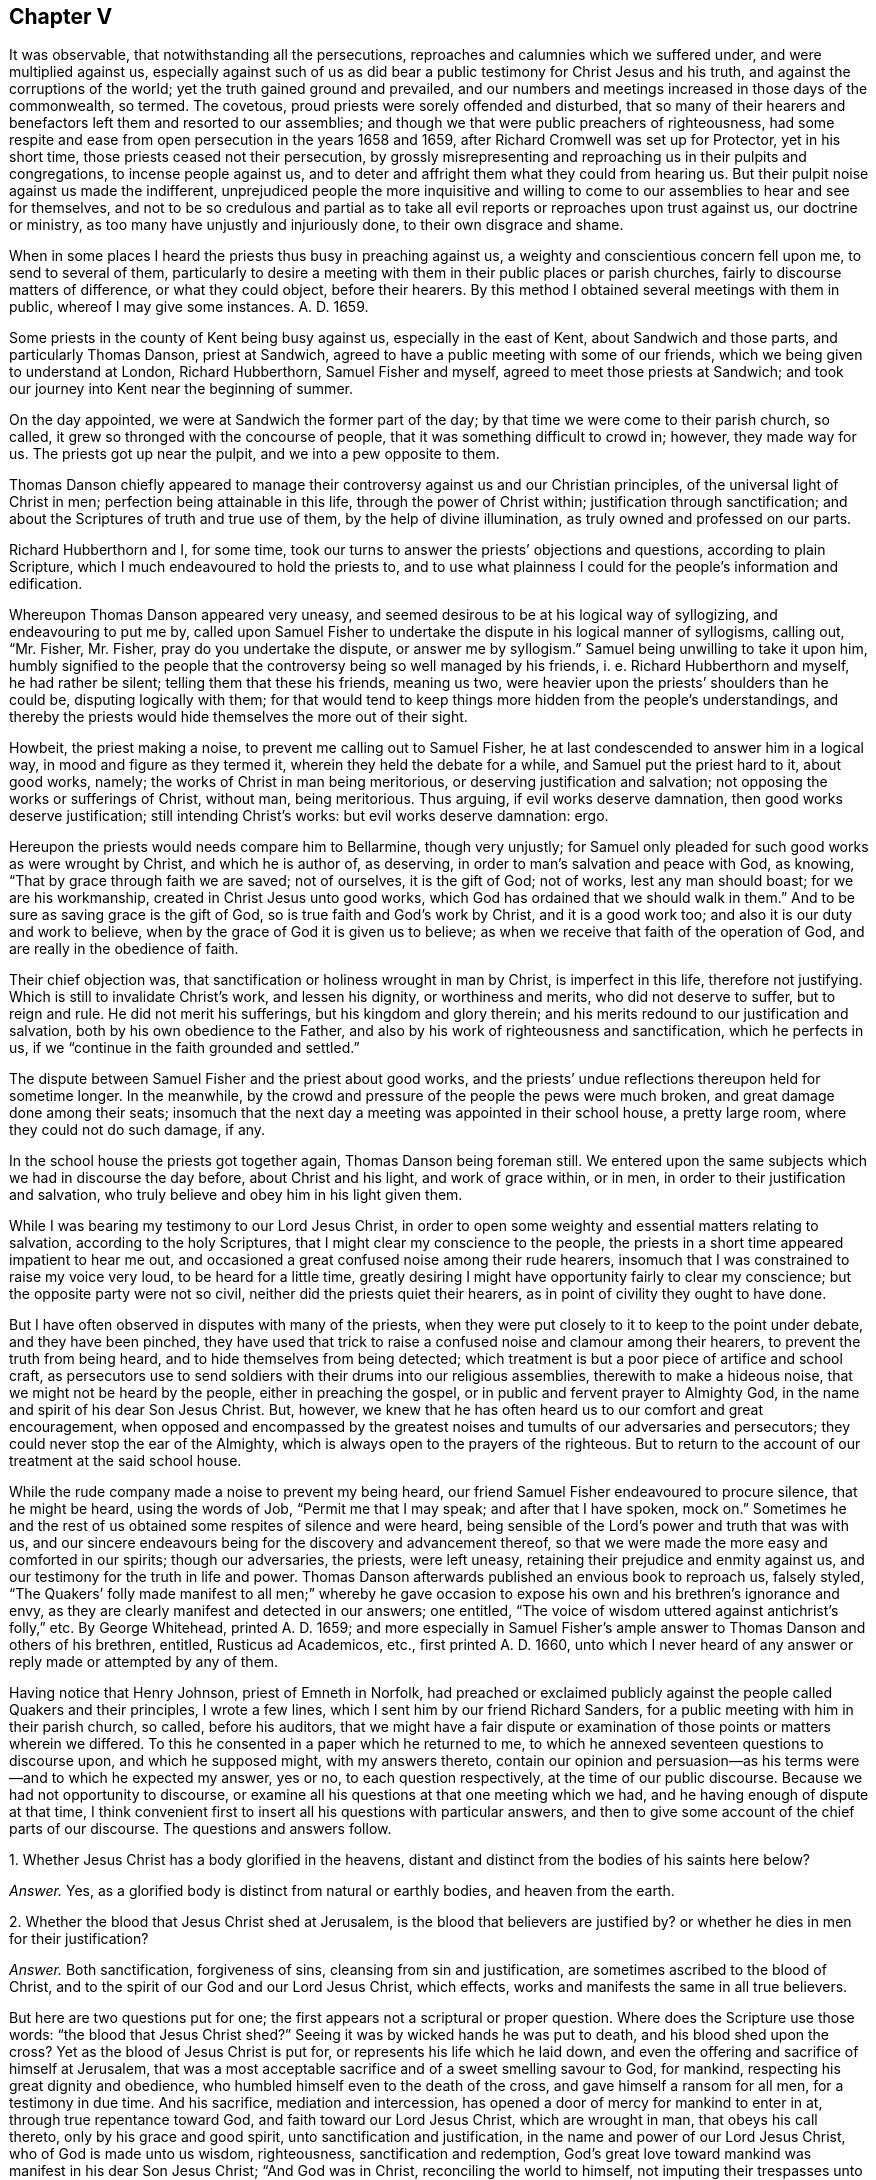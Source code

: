 == Chapter V

It was observable, that notwithstanding all the persecutions,
reproaches and calumnies which we suffered under, and were multiplied against us,
especially against such of us as did bear a public
testimony for Christ Jesus and his truth,
and against the corruptions of the world; yet the truth gained ground and prevailed,
and our numbers and meetings increased in those days of the commonwealth, so termed.
The covetous, proud priests were sorely offended and disturbed,
that so many of their hearers and benefactors left them and resorted to our assemblies;
and though we that were public preachers of righteousness,
had some respite and ease from open persecution in the years 1658 and 1659,
after Richard Cromwell was set up for Protector, yet in his short time,
those priests ceased not their persecution,
by grossly misrepresenting and reproaching us in their pulpits and congregations,
to incense people against us,
and to deter and affright them what they could from hearing us.
But their pulpit noise against us made the indifferent,
unprejudiced people the more inquisitive and willing to
come to our assemblies to hear and see for themselves,
and not to be so credulous and partial as to take all evil
reports or reproaches upon trust against us,
our doctrine or ministry, as too many have unjustly and injuriously done,
to their own disgrace and shame.

When in some places I heard the priests thus busy in preaching against us,
a weighty and conscientious concern fell upon me, to send to several of them,
particularly to desire a meeting with them in their public places or parish churches,
fairly to discourse matters of difference, or what they could object,
before their hearers.
By this method I obtained several meetings with them in public,
whereof I may give some instances.
A+++.+++ D. 1659.

Some priests in the county of Kent being busy against us, especially in the east of Kent,
about Sandwich and those parts, and particularly Thomas Danson, priest at Sandwich,
agreed to have a public meeting with some of our friends,
which we being given to understand at London, Richard Hubberthorn,
Samuel Fisher and myself, agreed to meet those priests at Sandwich;
and took our journey into Kent near the beginning of summer.

On the day appointed, we were at Sandwich the former part of the day;
by that time we were come to their parish church, so called,
it grew so thronged with the concourse of people,
that it was something difficult to crowd in; however, they made way for us.
The priests got up near the pulpit, and we into a pew opposite to them.

Thomas Danson chiefly appeared to manage their controversy
against us and our Christian principles,
of the universal light of Christ in men; perfection being attainable in this life,
through the power of Christ within; justification through sanctification;
and about the Scriptures of truth and true use of them,
by the help of divine illumination, as truly owned and professed on our parts.

Richard Hubberthorn and I, for some time,
took our turns to answer the priests`' objections and questions,
according to plain Scripture, which I much endeavoured to hold the priests to,
and to use what plainness I could for the people`'s information and edification.

Whereupon Thomas Danson appeared very uneasy,
and seemed desirous to be at his logical way of syllogizing,
and endeavouring to put me by,
called upon Samuel Fisher to undertake the dispute in his logical manner of syllogisms,
calling out, "`Mr. Fisher, Mr. Fisher, pray do you undertake the dispute,
or answer me by syllogism.`"
Samuel being unwilling to take it upon him,
humbly signified to the people that the controversy being so well managed by his friends,
i+++.+++ e. Richard Hubberthorn and myself, he had rather be silent;
telling them that these his friends, meaning us two,
were heavier upon the priests`' shoulders than he could be,
disputing logically with them;
for that would tend to keep things more hidden from the people`'s understandings,
and thereby the priests would hide themselves the more out of their sight.

Howbeit, the priest making a noise, to prevent me calling out to Samuel Fisher,
he at last condescended to answer him in a logical way,
in mood and figure as they termed it, wherein they held the debate for a while,
and Samuel put the priest hard to it, about good works, namely;
the works of Christ in man being meritorious, or deserving justification and salvation;
not opposing the works or sufferings of Christ, without man, being meritorious.
Thus arguing, if evil works deserve damnation, then good works deserve justification;
still intending Christ`'s works: but evil works deserve damnation: ergo.

Hereupon the priests would needs compare him to Bellarmine, though very unjustly;
for Samuel only pleaded for such good works as were wrought by Christ,
and which he is author of, as deserving, in order to man`'s salvation and peace with God,
as knowing, "`That by grace through faith we are saved; not of ourselves,
it is the gift of God; not of works, lest any man should boast;
for we are his workmanship, created in Christ Jesus unto good works,
which God has ordained that we should walk in them.`"
And to be sure as saving grace is the gift of God,
so is true faith and God`'s work by Christ, and it is a good work too;
and also it is our duty and work to believe,
when by the grace of God it is given us to believe;
as when we receive that faith of the operation of God,
and are really in the obedience of faith.

Their chief objection was, that sanctification or holiness wrought in man by Christ,
is imperfect in this life, therefore not justifying.
Which is still to invalidate Christ`'s work, and lessen his dignity,
or worthiness and merits, who did not deserve to suffer, but to reign and rule.
He did not merit his sufferings, but his kingdom and glory therein;
and his merits redound to our justification and salvation,
both by his own obedience to the Father,
and also by his work of righteousness and sanctification, which he perfects in us,
if we "`continue in the faith grounded and settled.`"

The dispute between Samuel Fisher and the priest about good works,
and the priests`' undue reflections thereupon held for sometime longer.
In the meanwhile, by the crowd and pressure of the people the pews were much broken,
and great damage done among their seats;
insomuch that the next day a meeting was appointed in their school house,
a pretty large room, where they could not do such damage, if any.

In the school house the priests got together again, Thomas Danson being foreman still.
We entered upon the same subjects which we had in discourse the day before,
about Christ and his light, and work of grace within, or in men,
in order to their justification and salvation,
who truly believe and obey him in his light given them.

While I was bearing my testimony to our Lord Jesus Christ,
in order to open some weighty and essential matters relating to salvation,
according to the holy Scriptures, that I might clear my conscience to the people,
the priests in a short time appeared impatient to hear me out,
and occasioned a great confused noise among their rude hearers,
insomuch that I was constrained to raise my voice very loud,
to be heard for a little time,
greatly desiring I might have opportunity fairly to clear my conscience;
but the opposite party were not so civil, neither did the priests quiet their hearers,
as in point of civility they ought to have done.

But I have often observed in disputes with many of the priests,
when they were put closely to it to keep to the point under debate,
and they have been pinched,
they have used that trick to raise a confused noise and clamour among their hearers,
to prevent the truth from being heard, and to hide themselves from being detected;
which treatment is but a poor piece of artifice and school craft,
as persecutors use to send soldiers with their drums into our religious assemblies,
therewith to make a hideous noise, that we might not be heard by the people,
either in preaching the gospel, or in public and fervent prayer to Almighty God,
in the name and spirit of his dear Son Jesus Christ.
But, however, we knew that he has often heard us to our comfort and great encouragement,
when opposed and encompassed by the greatest noises
and tumults of our adversaries and persecutors;
they could never stop the ear of the Almighty,
which is always open to the prayers of the righteous.
But to return to the account of our treatment at the said school house.

While the rude company made a noise to prevent my being heard,
our friend Samuel Fisher endeavoured to procure silence, that he might be heard,
using the words of Job, "`Permit me that I may speak; and after that I have spoken,
mock on.`"
Sometimes he and the rest of us obtained some respites of silence and were heard,
being sensible of the Lord`'s power and truth that was with us,
and our sincere endeavours being for the discovery and advancement thereof,
so that we were made the more easy and comforted in our spirits; though our adversaries,
the priests, were left uneasy, retaining their prejudice and enmity against us,
and our testimony for the truth in life and power.
Thomas Danson afterwards published an envious book to reproach us, falsely styled,
"`The Quakers`' folly made manifest to all men;`" whereby he gave
occasion to expose his own and his brethren`'s ignorance and envy,
as they are clearly manifest and detected in our answers; one entitled,
"`The voice of wisdom uttered against antichrist`'s folly,`" etc.
By George Whitehead, printed A. D. 1659;
and more especially in Samuel Fisher`'s ample answer
to Thomas Danson and others of his brethren,
entitled, Rusticus ad Academicos, etc., first printed A. D. 1660,
unto which I never heard of any answer or reply made or attempted by any of them.

Having notice that Henry Johnson, priest of Emneth in Norfolk,
had preached or exclaimed publicly against the people called Quakers and their principles,
I wrote a few lines, which I sent him by our friend Richard Sanders,
for a public meeting with him in their parish church, so called, before his auditors,
that we might have a fair dispute or examination
of those points or matters wherein we differed.
To this he consented in a paper which he returned to me,
to which he annexed seventeen questions to discourse upon, and which he supposed might,
with my answers thereto,
contain our opinion and persuasion--as his terms were--and to which he expected my answer,
yes or no, to each question respectively, at the time of our public discourse.
Because we had not opportunity to discourse,
or examine all his questions at that one meeting which we had,
and he having enough of dispute at that time,
I think convenient first to insert all his questions with particular answers,
and then to give some account of the chief parts of our discourse.
The questions and answers follow.

[.discourse-part]
1+++.+++ Whether Jesus Christ has a body glorified in the heavens,
distant and distinct from the bodies of his saints here below?

[.discourse-part]
_Answer._
Yes, as a glorified body is distinct from natural or earthly bodies,
and heaven from the earth.

[.discourse-part]
2+++.+++ Whether the blood that Jesus Christ shed at Jerusalem,
is the blood that believers are justified by?
or whether he dies in men for their justification?

[.discourse-part]
_Answer._
Both sanctification, forgiveness of sins, cleansing from sin and justification,
are sometimes ascribed to the blood of Christ,
and to the spirit of our God and our Lord Jesus Christ, which effects,
works and manifests the same in all true believers.

But here are two questions put for one;
the first appears not a scriptural or proper question.
Where does the Scripture use those words: "`the blood that Jesus Christ shed?`"
Seeing it was by wicked hands he was put to death, and his blood shed upon the cross?
Yet as the blood of Jesus Christ is put for, or represents his life which he laid down,
and even the offering and sacrifice of himself at Jerusalem,
that was a most acceptable sacrifice and of a sweet smelling savour to God, for mankind,
respecting his great dignity and obedience,
who humbled himself even to the death of the cross,
and gave himself a ransom for all men, for a testimony in due time.
And his sacrifice, mediation and intercession,
has opened a door of mercy for mankind to enter in at,
through true repentance toward God, and faith toward our Lord Jesus Christ,
which are wrought in man, that obeys his call thereto, only by his grace and good spirit,
unto sanctification and justification, in the name and power of our Lord Jesus Christ,
who of God is made unto us wisdom, righteousness, sanctification and redemption,
God`'s great love toward mankind was manifest in his dear Son Jesus Christ;
"`And God was in Christ, reconciling the world to himself,
not imputing their trespasses unto them.`"

The latter question of the second, is groundless and perverse.
We know neither Scripture nor minister among us
that asserts Christ`'s dying in men for their justification,
but that once he died, i. e. for our sins, and rose again for our justification,
and that he ever lives to make intercession, and death has no more dominion over him.
Christ Jesus lives and reigns forever in the power and glory of the Father,
although some are said to crucify to themselves the Lord of life afresh,
and to tread under foot the Son of God,
which cannot be taken properly in a literal sense; but by their contempt of truth,
and doing despite to his spirit of grace, as some malicious apostates have done,
not to their justification, but condemnation.

What any of us, or among us,
have spoken or written of the seed or word which the Son of man, Jesus Christ,
sows in men`'s hearts; and of the same being oppressed, or suffering in some,
or as being choked with worldly cares and the love of riches in others,
these and many such like expressions may have been used,
according to the parables and similitudes which Christ Jesus himself spoke,
relating to the kingdom of heaven, the Word or Seed of life and grace,
sown by him in men`'s hearts; and likewise of grieving,
vexing and quenching his spirit in them, by their disobedience; and yet by all these,
never to intend or mean,
that Christ himself properly dies in men for their justification,
although his spirit be both grieved and quenched in many;
and many do lose the true sense of his living Word in themselves,
by allowing their soul`'s enemy to draw out their minds from that seed, that word,
that light, that spirit of our Lord Jesus Christ in them, which, in itself,
in its own being, never dies.
The immortal Seed, the immortal Word, is of an immortal Being,
though many be dead thereunto, in their trespasses and sins.

[.discourse-part]
3+++.+++ Whether this individual body of ours shall be raised at the last day?

[.discourse-part]
_Answer._
This appears an unscriptural, as well as an unlearned and dubious question,
if not anti-scriptural.
If he means this our natural, numerical body of flesh, blood and bones,
the testimony of the apostle Paul may both answer and refute his question,
the resurrection body being not natural, but spiritual, not flesh and blood,
for they cannot inherit the kingdom of God.
1 Cor.
xv.

And how is this earthly body of ours individual,
if it may be divided and parted into pieces and small particles, or dissolved into dust,
or in the earth, or in the sea, or in the fire into smoke or air.
Nevertheless God gives a body as it pleases him, and to every seed his own body; yes,
to every soul its own proper body.

[.discourse-part]
4+++.+++ Whether any saints before death are sinless?

[.discourse-part]
_Answer._
Yes, those saints whom Christ sanctifies and cleanses from all sin,
as he does all true and constant saints.

[.discourse-part]
5+++.+++ Whether the Father, Son and Holy Spirit be three distinct persons or substances`'?

[.discourse-part]
_Answer._
We do not find them so termed, i. e. three distinct persons, in holy Scripture,
but rather three witnesses, or three that bear witness in heaven, the Father, the Word,
and Holy Spirit, and these three are one.
1 John v.

[.discourse-part]
6+++.+++ Whether water baptism be a gospel ordinance?

[.discourse-part]
_Answer._
No, it was typical, and rather legal, as it was John Baptist`'s ministration,
than a gospel ordinance, though sometimes condescended unto in the church`'s infancy.

But if by water baptism be meant sprinkling infants, that is no real baptism,
nor gospel ordinance, but rather rantism, and a tradition of the Romish church,
than any gospel ordinance.

[.discourse-part]
7+++.+++ Whether the Scriptures be the rule of your faith and life, or the Spirit?

[.discourse-part]
_Answer._
We do not find that the Scriptures call themselves the rule of faith and life,
but refer us to the Holy Spirit to be our guide into all truth;
and they testifying of Christ, as he is the way to the Father, even the Way, the Truth,
and the Life;
we do therefore truly esteem the holy Scriptures as a subordinate rule or directory,
directing us to Him who is the principal or chief guide, way, or rule of faith and life;
and we do sincerely own that the holy Scriptures contain many divine rules,
precepts and doctrines, relating to our most holy faith and life.

[.discourse-part]
8+++.+++ Whether children of darkness have the light of Christ within them?

[.discourse-part]
_Answer._
They have some degree of light from Christ in them, though it shines in darkness,
as a light shining in a dark place, otherwise they could not come,
nor be translated out of darkness; they must believe in the light,
in order to become children of the light; and therefore Christ exhorted,
"`Believe in the light, that you may be children of the light.`"

[.discourse-part]
9+++.+++ Whether that act be sin in a saint, which is a sin in a wicked man?

[.discourse-part]
_Answer._
The act of sin and every transgression of the law of Christ, is sin in fact,
in whomsoever it is; but the saints, or sanctified in Christ, who dwell in him,
do not allow or permit sin to dwell in them, nor themselves to commit it;
"`he that abides in Christ sins not.`"

[.discourse-part]
10+++.+++ Whether there be any moral difference in days under the gospel?

[.discourse-part]
_Answer._
No, not as was under the law in the observation of sabbaths,
which were a shadow or sign to Israel, and are ended in Christ,
in whom is the faithful soul`'s everlasting rest or sabbath.
Yet there is,
and may be a religious or an occasional difference made in days under the gospel,
as where a day is or may be regarded unto the Lord; especially in religious assemblies,
and particularly as was and is practised on the first-day of the week among Christians.

The apostle Paul was tender in this case,
about one man entertaining and regarding one day above another,
and another man`'s esteeming every day alike, and about meats,
so as not to judge one another; "`But let every man, said he,
be fully persuaded in his own mind;`" yet condemns
the Jewish and superstitious observation of days,
meats and drinks, etc.

[.discourse-part]
11+++.+++ Whether it be a duty for Christians to celebrate
the Lord`'s supper with bread and wine?

[.discourse-part]
_Answer._
In this question,
the man begs the question--imposing and taking for granted their bread and wine,
as ministered by the priest,
to be the Lord`'s supper--which I must deny until proved by Scripture.
For that which was properly the Lord`'s supper,
was when he and his disciples eat the passover; Luke 22:15.
There is no necessity now for Christians to celebrate that supper,
for that was both celebrated and fulfilled by Christ himself.
And the passover and outward bread and wine, or cup,
were typical and shadows fulfilled by Christ Jesus, and in him,
unto his true spiritual believers and followers,
who are spiritually partakers of Christ the substance,
being come to receive him to sup with them, and they with him; Rev. 3.

[.discourse-part]
12+++.+++ Whether an outward mission, by imposition of hands, with fasting and prayer,
by men so ordained themselves to the work of the ministry, be according to gospel order?

[.discourse-part]
_Answer._
An outward mission by these, without an inward divine call,
is not sufficient to authorize anyone to be Christ`'s minister or ambassador;
neither have they any divine authority to commissionate
ministers by their imposition of hands,
fasting or prayer,
who themselves have no divine call nor authority given them by Christ thereunto;
but who rather conclude that his immediate call,
ministry and prophecy are long since ceased.

[.discourse-part]
13+++.+++ Whether the Scriptures be the ordinary means to beget faith in men`'s hearts?

[.discourse-part]
_Answer._
No; 1. Not without the help of the holy Spirit and light thereof,
to give the true understanding of them.
2+++.+++ Not the ordinary means to beget faith in men`'s
hearts in a limited or universal sense,
as if none might believe without them, for God may make, and has made,
use of other means than the Scriptures, as by preaching the gospel in spirit and power.
3+++.+++ By his works in the creation.
4+++.+++ Chiefly by the word of faith in men`'s hearts,
which is the efficient cause of begetting and working faith in them,
being the faith of the operation of God and our Lord Jesus Christ,
the author and finisher of our faith.
5+++.+++ Nevertheless the holy Scriptures being opened and applied by the Spirit,
are often made instrumental to beget faith in many men`'s hearts.

[.discourse-part]
14+++.+++ Whether the Scriptures need any interpretation and reconciliation?

[.discourse-part]
_Answer._
Yes, to the first part; many Scriptures are mysterious, allegorical,
parabolical and prophetical,
and need to be interpreted and opened by the Spirit from which they came,
but not by man`'s human or fleshly wisdom, or private interpretation;
for the natural man perceives not, nor can he know the things of the Spirit of God,
they being spiritually discerned.
Neither need the holy Scriptures reconciliation in themselves; for they are harmonious,
and do agree, and the Scripture cannot be broken.

[.discourse-part]
15+++.+++ Whether the divine nature of Jesus Christ be united to the bodies of believers,
as it was to his own personal body in Judea?

[.discourse-part]
_Answer._
No; although true believers who are Christ`'s members, are spiritually united unto him,
and members of his body, and made partakers of his divine nature;
yet not in the same fulness as it is in Him who is the Head,
in whom it has pleased the Father that all fulness should dwell.

[.discourse-part]
16+++.+++ Whether the pope of Rome be antichrist, and papacy anti-christian?

[.discourse-part]
_Answer._
Yes, to both.

[.discourse-part]
17+++.+++ Whether George Whitehead will take the oath of abjuration, and renounce the pope?

[.discourse-part]
_Answer._
George Whitehead has not a renunciation or denial of the pope or popery now to make,
having never owned either, but always utterly denied and disowned both:
although George Whitehead may not swear to such renunciation,
because for conscience sake he may not swear at all; either by that oath of abjuration,
i+++.+++ e. to renounce the pope, etc., or by any other oath,
lest he should fall into condemnation; Matt. 5. James 5.

Thus I have conscientiously answered the foregoing questions, some of them more largely,
for the information of others, than they deserved,
and more particularly than we could have time then to dispute,
for we could go through but a few of them;
and Henry Johnson had enough of disputing upon those which we did discourse.

[.offset]
A brief account of our discourse on some of the foregoing questions follows.

Being met in their parish church, as it is called, the 2nd day of the first month, 1659,
and a great auditory present, among which were many of our friends called Quakers,
the said Henry Johnson being minded to enter upon his interrogations or questions,
before cited and answered, I gave a direct answer to his first question;
For the glorious body of Christ is in heaven,
according to the answer herein given thereunto.

But he not getting any advantage against us by my direct and plain answer,
being according to Scripture, took occasion to accuse our friend Richard Sanders,
with affirming that Christ has no body; when the contrary was manifestly proved, namely,
that Richard Sanders confessed that Christ has a glorious body,
i+++.+++ e. peculiar and proper to Christ himself, according to Scripture language;
but he questioned Henry Johnson`'s words about Christ`'s
body in heaven being a human body,
consisting of flesh and bones.
It was the word human, as applied to Christ`'s glorious body in heaven,
that was most questioned by Richard Sanders and others,
as not being a Scripture term in this case; and though it be applied to mankind,
yet it is made relative to man; in relation to the earthy part,
as humanus relates to humus, the ground or earth, out of which man, the first Adam,
was taken and formed.
And therefore that term was thought too low to ascribe to the second Adam,
or his glorious body, who is the Lord from heaven; not an earthly man,
but a heavenly man, both morally and essentially.
Howbeit, could we have had Scripture proof to ascribe human to the heavenly man,
Christ Jesus, in his glorified state, it had decided the question;
but that we could not have from our antagonist when it was desired,
though he promised to prove it by Scripture.
But instead thereof,
he rather imposed his own assertion and repetition of the same thing or term in question,
instead of Scripture proof.
And when that course would not do, then he fell to his logic with his syllogisms.
Using such expressions as these:
Christ is in heaven in our human nature he took upon him, of our flesh and blood, etc.

[.discourse-part]
_Question._
But is he in heaven now in the self same manner as
he was on earth in the days of his flesh,
when he took upon him the form of a servant, and was made like unto us in all things,
sin only excepted?

This question he added for further consideration.
I suppose no real Christian will presume to affirm,
that Christ as he is now in heaven and glory, is still like unto us in all things,
both in his glorious body, matter, manner, and form thereof, sin only excepted.
For if any should thus affirm, it would from there follow,
that they might as well say we are now so like unto
Christ Jesus in his glorified state in heaven,
and our bodies now on earth, are so like unto his glorious body in heaven,
that they need not be changed or fashioned like unto his glorious body; Phil. 3:21;
for that they are already, if he be still like unto us in all things, sin only excepted;
Heb. 2:17, and iv.
15.

Surely no true Christian here on earth can entertain any such high thoughts of himself,
and of his low earthy body, as that he is so very like Christ and his glorious body.
But rather let us all be humble and self-denying, and little in our own eyes,
and exalt Christ above ourselves,
and let him have the glory and preeminence in all things; to whom be glory and dominion,
forever and ever.
And let us all who profess Christ and Christianity,
labour to be truly conformable to his example of humility,
innocency and truth when on earth, that we may be with him, where he is,
and see his glory in heaven.

I have somewhat enlarged and argued here upon this point,
more than was required in our said discourse, or was then necessary:
for the first question was not much insisted on by either side,
being fairly answered at first;
although the parson was willing to show us some of his skill in logic,
when he argued thus: Argument.
If Christ had a human body of flesh and bones when
he was upon earth then he has a human body in heaven,
consisting of flesh and bones; but Christ had such a body upon earth, ergo.

The first proposition, or major part of the argument being general,
is liable to just exception; taking it for granted,
that whatever Christ had when he was upon earth,
he must needs have the same now in heaven; and then he must have natural food, meat,
drink and clothing in heaven, such as he had upon earth;
and sometimes suffer hunger in heaven as he did upon earth;
but these we have no reason to believe concerning him, now in his glorified condition.
He is far above all these human necessities, weaknesses and suffering state.
And this our opposer`'s logic aforesaid, being still short of Scripture proof,
was the less taken notice of.

Upon his fourth question he showed his opinion and doctrine, which was.
That none of the saints are freed from sin while upon earth;
yet that they were freed from the guilt of sin.

[.discourse-part]
Answer.
This doctrine is expressly contrary to the apostle`'s doctrine;
"`But now being made free from sin, and become servants to God,
you have your fruit unto holiness, and the end everlasting life.`"
And it is very inconsistent to teach that men may be free from the guilt of sin,
when they either continue in sin or do commit sin;
or to tell them they cannot be free from sin during life, and yet not guilty of sinning;
which is no better doctrine than to tell them, a man that is addicted to stealing,
or often steals his neighbour`'s goods is not guilty of theft, or is no thief,
though he actually steals.
What miserable stuff were this?
And what untempered mortar is it, thus to daub and soothe up sinners in their sins,
and to strengthen the hands of evil doers--as false prophets
did--that they may not repent and forsake their sins?

The priest also, in opposition to my answer for freedom from sin,
said that the believers mentioned in Heb. 12:22-23, the being come unto mount Zion,
etc., and to the general assembly and church of the first born, etc.,
and to the spirits of just men made perfect, was not while upon earth,
but in heaven and at the resurrection.
As if Paul wrote to the believing Hebrews when they were dead, or not upon earth,
but after their departure into heaven; but herein the priest was out,
and beside the text.

And further, to oppose the doctrine of perfection, of sanctification,
or freedom from sin in this life, the priest objected,
that our preaching that men may attain to perfection before death,
renders the mediatorship of Christ useless.
But in this he was mistaken also; for Christ Jesus, by his mediation and intercession,
has in great love and mercy undertaken to be our advocate with the Father,
to reconcile us to God; and to obtain mercy, reconciliation and peace for mankind,
he made intercession as well as suffered for the transgressors;
and also he appears in the presence of God for us, making intercession for the saints,
according to the will of God, and that is for their preservation and help,
that they may be preserved and kept from the evil of the world; and also if any man sin,
or be overtaken with a fault, and not willfully,
we have this our advocate with the Father, "`even Jesus Christ the righteous.`"
And as he said unto Peter, "`I have prayed for you, that your faith fail not.`"
Therefore that true believers in Christ may attain
to perfect sanctification and freedom from sin,
by his power, help and assistance, even in this life,
is so far from rendering his mediatorship useless, that it renders the same very useful,
for their safety and help, against the temptations of Satan and sin.

The eighth question was chiefly insisted upon, and controverted about the light within,
or in man, upon which question Henry Johnson affirmed, that the children of darkness,
or wicked men, as drunkards, swearers, etc., have no spiritual light in them;
quoting Isa. 8:20.

In answer whereunto, I insisted on John 1:9, That was the true light,
which enlightens every man that comes into the world;
which is spoken and predicated of Christ the eternal Word, the Son of God,
as being that true light.
And also verse 4; In him was life, and the life was the light of men;
which life and light therefore is not natural, but spiritual and divine.
It was the life that was in him, which was the light of men.

To which the priest replied, that Christ enlightens every man, as in John 1:9;
but it is not with the light of grace, but with a natural light:
and that the life of Christ, or which was in him, which is the light of men,
is not the light of grace, but a natural light.

Another priest then present to help him, in like manner imposed his opinion, which was,
that the wicked have the light of conscience, but not any saving,
spiritual light in them.
Thus far both these ministers, then esteemed priests,
imposed their own opinions against the light,
and contrary to holy Scripture testimony also; and instead of Scripture proof,
that the light in every man is but natural, a light of conscience, and not spiritual,
nor the light of grace, etc.
The said Henry Johnson again fell to his logic, and thus syllogized from Isa. 8:20:
Argument.
If there be some men or persons in whom there is no light,
then there are some men who have no spiritual light in them;
but there are some men in whom there is no light, ergo.

I inverted his argument against himself, thus;
If there be some men in whom there is no light,
then there are some men in whom there is no natural light;
which is a plain contradiction to what he has asserted, namely,
that there is a natural light in every man; and his advocate, the other priest,
confessing that the wicked have the light of conscience in them.
Therefore by their own confession, there is some light in every man;
so that the argument drawn from having no light in them,
falls to the ground by their contrary confession.
And as to that in Isa. 8:20; To the law and to the testimony;
if they speak not according to this word, it is because there is no light in them.
This appears not according to the Hebrew text,
as I told them they might see in the margin of many Bibles; Heb.
No morning, instead of No light;
wherein there is a manifest difference between no light and no morning;
and they would not affirm that there is no light before morning,
or in the night time in the creation: and to apply the matter to a spiritual sense,
respecting the divine Word or Light in man,
the same appears and shines gradually until the darkness be dispelled and past.
The same Word shines as a light in a dark place, even in men`'s hearts,
until the day dawn and the day star arise in them.
It is the just man`'s path, who obeys and walks in the light,
and shines more and more until the perfect day.
David esteemed this divine Word, the Light, to be as a lantern to his feet,
and a light unto his path; and surely the use of a lantern is before the morning,
chiefly in the night time.

After I had fairly evinced the priest`'s contradiction, from his logic or argument,
before cited, and insisted upon the Hebrew note on Isa. 8:20, No morning, etc.,
the said Henry Johnson and his assistant soon ceased disputing and withdrew,
the assembly continuing peaceable, and generally serious and attentive to the conclusion;
insomuch that I had a good opportunity to demonstrate the truth among them,
the Lord standing by me and assisting me with his divine power and presence,
and his gospel testimony; glory to his worthy and excellent name forever.
Thus we, i. e. I and our friends, and the assembly quietly parted,
without any reflection or words of contempt against us, or any of us, or our principles,
that I can remember.

Although those of the Presbyterian or Independent
priesthood were gotten so high in those days,
especially the parish priests,
that they would scarcely allow any of us to bear testimony for the truth,
or to preach the gospel of Christ, according to our gifts, in their public assemblies,
or places termed parish churches,
without either imprisonment or being violently haled or pushed out of doors,
as we have been often so uncivilly treated, and hardly used through their instigations,
and incensing people against us, though we have patiently heard them out,
and stayed until they had ended sermon and prayer; yet some of them,
even of their priests, have many times come into our meetings,
and without cause made opposition and disturbance,
as persons envying our liberty of meeting religiously together to worship God,
according to our conscientious persuasions,
wherein they did not by us as they would be done by themselves.
Howbeit we would not allow any violence to be done to any of them in our assemblies,
but civilly treated them, and soberly answered their objections,
and with meekness endeavoured to inform their understandings
and rectify their mistakes concerning us and our principles;
finding that many of them were ignorant thereof,
and had taken up reproaches against us from reports of others,
which were false and malicious.

I had a meeting at Stephen Hart`'s, by the palace yard at Westminster,
which was thronged with more than the room could well contain,
of our friends and other people of several sorts and ranks.
The meeting continued quiet until near the end,
and the people appeared generally well satisfied with the
clear and plain testimony the Lord enabled me to bear.

At last a priest, one Thomas Smith of Cambridge, keeper of the University Library,
stood up and made opposition, with a charge against the Quakers, as being heretics,
such as bring in damnable heresies, even denying the Lord that bought them;
applying and perverting that Scripture, 2 Pet. 2:1.
But he could not produce any proof,
or colour of proof against the Quakers, or any of us,
of any such heresy or denial of the Lord that bought
us--who gave himself a ransom for us,
and for all men--either by our doctrine or conduct.
Contrariwise we were,
and still are deeply obliged to confess him both in doctrine and practice,
for his great love in giving himself for us, to redeem us from all iniquity,
and for his light and grace given us for that end,
that we might receive and experience that redemption through his blood,
which he obtained for us: therefore, blessed be his glorious name,
we are far from denying the Lord that bought us.

The said priest being more confident and loud in his charge than proof,
and there being a denial of Christ the Lord in practice, as well as in doctrine,
I turned the same Scripture, 2 Pet.
ii, upon the priest, which he brought against me and my friends called Quakers,
reading to the people several verses of the same Scripture,
to show what teachers they were who denied the Lord that bought them,
whose ways were pernicious, verse 2;
and many shall follow their pernicious ways by reason
of whom the way of truth shall be evil spoken of;
verse 3, And through covetousness shall they with feigned words make merchandise of you:
whose judgment now of a long time lingers not, and their damnation slumbers not.
And verse 14, Having eyes full of adultery, and that cannot cease from sin;
beguiling unstable souls: a heart they have exercised with covetous practices;
cursed children; verse 15, Which have forsaken the right way, and are gone astray,
following the way of Balaam the son of Bosor, who loved the wages of unrighteousness.

Upon my urging these Scriptures, 2 Pet.
ii. against the covetous priests`' practices, which are against Christ and his doctrine,
and consequently a denying of him; as also against their doctrine, whereby they teach,
that no man can be freed from sin in this life,
so that they cannot cease from sin while they believe
they cannot or may not be freed from it in this life;
hereby they also deny the Lord that bought them,
in their denying the end and purpose of his purchasing or redeeming mankind,
and of his being made manifest to destroy the works of the devil,
and to redeem us from all iniquity, for which end he gave himself for us.
See 1 John iii.
Titus ii.

I say, upon my urging the Scriptures cited before,
against the covetous practices of priests, and their not ceasing from sin,
but rather arguing for it in this life,
our dispute at that time soon came to an end,--the priest had enough of it,
for his unjustly charging the Quakers with damnable heresies;
even as unjustly as the persecuting Papists would brand the martyrs with
being heretics when they were minded to murder or destroy them.
But the controversy did not end here; the said library keeper some time after,
had a mind to try his strength and skill further against us.

The same summer, A. D. 1659,
the Lord laid it upon me to visit Friends`' meetings
in Cambridgeshire and the parts adjacent;
at Cambridge I had several meetings, both on first and other days, where,
to one meeting on a week-day, the library keeper came and made some opposition,
his design still being to prove me a heretic,
but with no better success than he had before at Westminster.
He made poor work of it; and yet seemed willing to have another public meeting,
on purpose to dispute the point with me, which I readily granted,
and he soon withdrew out of our meeting for that time.

I and another Friend went to the mayor of Cambridge,
to desire liberty to have our meeting for the dispute at the guild-hall,
suspecting Friends`' meetinghouse would not contain the people.
The mayor being a moderate man, and his wife a friend of ours,
after some consideration signified to us, that he dared not let us have the guild-hall,
for fear the scholars would do some mischief when
a great number of them were gathered together;
but he told us, that if we met at our own meetinghouse,
which was over against Sidney college, he would send his officers to keep the peace,
or to see the peace kept; which accordingly he did.

On the day of our meeting to dispute, came our learned antagonist, Thomas Smith,
attended with a great company of scholars of several degrees,
bachelors and masters of art, etc.
He again resumed his old charge against us of being heretics,
having had time to study some new arguments for proof,
and then proceeded with his logic and syllogisms,
and I did not at all go about to prevent his essay that way, being willing to watch him,
and see what he would make of it; and thus he attempted it:
He that is a Papist is a heretic: But you are Papists, i. e. the Quakers.
Ergo, you are heretics.

[.discourse-part]
_G+++.+++ Whitehead:_ I deny the minor, or second part of the argument; that is,
I deny that we are Papists.

[.discourse-part]
_Priest:_ He that refuses to take the oath of abjuration is a Papist:
but you refuse to lake the oath of abjuration, ergo, you are Papists.

[.discourse-part]
_G+++.+++ Whitehead:_ I except against the major, or first part of the argument,
and the consequence deduced therefrom, for the following reasons:
Christ has commanded us, Not to swear at all, etc. Matt. 5:34.
And his apostle James likewise forbids all swearing; saying,
"`Above all things, my brethren, swear not, neither by heaven, neither by earth,
neither by any other oath: but let your yes be yes; and your no, no;
lest you fall into condemnation.`"

Now suppose the apostle James were here present,
to maintain this doctrine against all swearing, or taking any oath,
he must refuse the oath of abjuration, because it is an oath;
he must obey the doctrine of his Lord and Master, Jesus Christ.
Then by this person`'s way of arguing against me and the Quakers,
he would be charged with being a Papist and heretic; for by refusing to swear at all,
or to take any oath, he must refuse to take the oath of abjuration.
And thus the argument consequently unjustly charges
or reflects upon Christ and his holy apostles;
to which the priest could make no reply,
to clear himself from the absurdity and fallacy of his argument and false charge.

For their doctrine of the trinity, to prove three separate persons in the deity,
about which he questioned us, he argued thus: That when Christ was baptized, one person,
i+++.+++ e. God, was in heaven; another person, i. e. his Son, was in the water,
and the Holy Spirit descending upon him like a dove, ergo, etc.
Another argument was.
If they are three he`'s, then they are three persons; but they are three he`'s, ergo.
What rare logic was this!
What absurdities may not be drawn from this logic?
But when he failed in his arguments so that he was detected,
some of the scholars who stood by would say to him,
"`Take that off;`" by which I understood they meant, drop that argument, or let it fall,
or evade it, and slide off to some other point or argument, for so he did.
And this I have found to be the shift and subterfuge of many adversaries,
to evade a fair disquisition of the question or point in hand;
insomuch as I have often called out upon them, to keep to the point in hand,
and not to evade nor use shifting.

This is a brief account of the discourse at that meeting,
though much short of what passed; the matter in question,
and several points being answered more fully in print, in two books, the one entitled.
Truth defending the Quakers and their principles;
wherein fifty-five queries or questions, put forth by the said Thomas Smith,
who was esteemed the author, are answered.
The truth of it is, he appeared so ignorant of our principles,
that it seemed necessary for him to make such large inquiry into them,
more for his own better information, than for our confutation.

The other book of ours in reply to him, is entitled.
The Key of Knowledge, not found in the University Library of Cambridge.
The said Thomas Smith pretended to great learning or reading in some oriental tongues,
and as I remember, I have seen in print some boast of that kind.

Our dispute was managed in such moderation,
that the meeting was continued pretty quiet to the end,
the scholars being generally civil.
And we being sensible the truth gained ground at that meeting,
we came off very easy and comforted in our spirits; i. e. George Fox,
junior and the rest of Friends and friendly people,
who were present with me at that time.

In the town of Cambridge, I had in those days many good meetings,
and effectual service for the truth, and the meetings generally were peaceable,
while I was concerned in them,
the scholars being more civil towards me than we could expect,
for many of them would stand to hear the truth quietly, with great attention,
and I often felt the Lord`'s power over their spirits in our meetings.
Some time after I left them, I heard that Friends met with disturbance,
and some of them with hard usage at their meetings, from the scholars,
which I was sorry to hear, it being partly occasioned by some striving with them,
not in the wisdom of God, as I understood, by several circumstances related by Friends,
whereby it plainly appeared, that the devil, or evil spirit,
might be more easily raised and let loose than subdued or bound.

I have observed, that when I and other public brethren have, in a meeting in that place,
met with opposition,
if it was by any person of understanding or learning that would deport himself soberly,
we could have some fair and quiet discourse, tending to information and edification,
and the scholars present would demean themselves with attention,
as persons willing to receive instruction.
But if a vain, irreligious person came into a meeting to scoff, deride, or laugh at us,
or show contempt against our Christian testimony, such a one,
as a base and wicked instrument of Satan,
would raise levity or laughter in some of the loose scholars, to their hurt and shame.

One time an old priest, who was naturally blind, as they said he had been from a child,
and some company with him, came into our meeting, and behaved themselves pretty civilly;
the priest seemed to be a learned person,
and would undertake to question me about the trinity, as to my belief therein.
I answered him in terms of holy Scriptures: "`That I really own, and believe the Father,
the Son, and the Holy Spirit, are the three which bear record in heaven; the Father,
the Word, and the Holy Spirit;
and these three are one,`" according to the doctrine of John the evangelist; 1 John 5:7.

But this answer would not please the priest, and I would give him no other.
I would not enter into a dispute about three distinct persons,
which the priest would have drawn me into;
I not being free in point of conscience to give other
names or appellations to the one true God,
than what are given in holy Scripture.
I did not esteem it safe to use unscriptural, or metaphysical, or school terms,
in such a sacred point as that of the deity,
but to keep to plain Scripture terms and language.

Whereupon the priest being disappointed of an answer in his own terms, replied,
"`You say there are three; three what?`"
said he.
I answered again.
The Father, the Word, and the Holy Spirit.
The priest still unsatisfied, repeats his question again; "`Three what?`"
quoth he.
I answered again.
What the Scripture terms them, namely: the Father, the Word, and the Holy Spirit;
and these three are one, as before.
Nothing would satisfy the priest but.
Three persons.
If to his reiterated question, "`Three what?`"
I had answered witnesses, that would not have done,
though more Scriptural than the other; for God is witness, Christ the faithful witness;
his Spirit bears witness, being the three that bear record, or witness, in heaven,
the Father, the Word, and Holy Spirit.
This was an answer safe and sufficient, from which I therefore would not be moved,
but insisted upon in Scripture terms;
whereupon that dispute quickly and quietly broke off.

There was a people termed Manifestarians, Universalists, or Free-willers,
and Mooreans by some, at Lynn Regis, in the county of Norfolk,
and some other places adjacent, about the Fenn country.
They had that name, Mooreans, given them from one Thomas Moor,
their chief minister or leader, who proselyted and gathered a congregation to himself,
and ruled over them while they were under his ministry.
Among them I have been very credibly informed,
there were many persons who had living desires and
stirrings in them after the Lord and his power,
insomuch that some of them were drawn at times to meet together somewhat privately,
to wait upon the Lord God, to feel his power and spirit to move in them,
to pray and to utter words for edification,
and exciting one another to an inward and spiritual worship or devotion toward God.
Of this some of them accordingly came, in measure,
to have some touches and sense inwardly, which brought fear and trembling over them;
and Thomas Moor coming to take notice thereof,
endeavoured to discourage and quench those motions
and effects of the Spirit which appeared in them,
as a very tender-hearted, ancient Friend, who had been one of them, gave me a large,
substantial, as well as circumstantial account, from certain knowledge and observation.
Upon being thus discouraged, and their good motions and desires opposed,
some turned into a loose spirit and corrupt notions;
from which several were reclaimed afterward,
when truth was demonstrated to them in the spirit and power of Christ,
and their minds thereby turned to his light in them,
to wait for an inward sense of his power.

After some time, Thomas Moor, Jr., son of the said Thomas Moor,
became a preacher among them; also John Horn,
who had acquired some more school craft and cunning than the other two.
He was set up and promoted as a parish priest at Lynn,
but as destitute of the knowledge of the light and mystery of Christ, and of his power,
as the other; for they are all joined in bitter opposition thereto,
as held forth by our friends,
especially when several deserted them and left their communion.
John Horn became very invidious, and made it much of his business with his brethren,
the two Thomas Moors, to revile, asperse, and calumniate the people called Quakers,
by words and writings.

They made a great noise against us in and about the town of Lynn,
to stir up enmity in the people against the Quakers, rendering them deceivers,
antichrists, heretics, accursed, etc.
And when some of us have been at Lynn to visit our friends`' meetings there,
John Horn has set up papers in the market, or some public place near it, against us,
to represent us as odious as he could; thereby showing as bitter envy and malice,
as some of the popes by their bulls have expressed against the protestant martyrs,
condemning them as heretics, etc.

Our friends perceiving John Horn`'s and Thomas Moor`'s great bitterness against us,
and how implacably envious they showed themselves,
it was thought fitting that some of us should endeavour
a public meeting with them at a certain time,
when George Fox the younger was with me at Lynn,
which was the 15th day of the seventh month, 1659,
and which accordingly we endeavoured for and obtained.

We met in John Horn`'s parish steeple-house at South Lynn in Norfolk,
where he and Thomas Moor, Jr., joined in the controversy with us and our principles,
relating to a sinless perfection of saints and true believers in Christ,
in this life attainable.
This was opposed by them, but affirmed and vindicated by us, according to holy Scripture,
in behalf of Christ and his manifestation and work,
which is to destroy the works of the devil,
and to restore and save man from sin and condemnation.

In opposition to which they pleaded and affirmed,
that sin is a natural heritage in believers, while they live,
or so long as they are here upon earth; contrary to the state of the new birth,
or of him who is born of God, in whom his seed remains; 1 John iii.

A perfection of sincerity toward God, they would seem to own, but not without sin;
alledging Asa king of Judah, that his heart was perfect with the Lord all his days; 1 Kings 15:14.
And yet Asa was reproved by the prophet Hanani,
for not relying on the Lord his God, but on the king of Syria; 2 Chron. 16:7.
Our opposers argued from all his days,
wherein his heart was perfect with the Lord,
to include all the days he lived when he was king; when it is plain Hanani the seer,
shows him his imperfection in his reproof;
"`The eyes of the Lord run to and fro throughout the whole earth,
to show himself strong in the behalf of them whose heart is perfect towards him.
Herein you have done foolishly; therefore, from henceforth you shall have wars.
Then Asa was wroth with the seer, and put him in a prison house,`" etc.
Herein Asa`'s imperfections appeared; and not only in these,
but also when he was greatly diseased in his feet,--he sought not to the Lord,
but to the physicians; verse 12.
It is clear then, that all his days,
wherein his heart was perfect with the Lord his God,
were those days wherein he relied on the Lord, prospered and prevailed over his enemies,
and had real dominion given of the Lord, so long as he relied on him;
for after he declined, so as not to rely on the Lord, nor seek unto him,
thenceforth the judgment of wars must follow and attend him; then all his days,
i+++.+++ e. his good and prosperous days were over.
It is plain the seer`'s reproof has in it such an exception,
that as though in one part of the history it is said,
"`Asa`'s heart was perfect with the Lord all his days,`" the other part is excepted,
"`When he relied not on the Lord, and was reproved by the seer, the honest prophet.`"

By this our opposers aforesaid,
urging Asa`'s perfection of heart with the Lord all his days,
it was easily perceived what sort of perfection they owned;
not a perfection of sanctification or holiness,
but such a perfection wherein sin must be their natural heritage during, life;
or wherein they may do foolishly, commit sin, decline from the Lord,
and not rely upon him, nor seek to him in a day of distress or affliction.

But this was their great imperfection, far short of that perfect sanctification,
by the spirit and power of Christ, and perseverance in his grace, and abiding in Christ,
which we believe and plead for; the grace of God in and through Christ Jesus,
being sufficient for those blessed attainments,
and that good end aimed at and pursued by all the faithful in Christ Jesus.

But these our opposers and adversaries,
would not be persuaded to quit possession of their natural heritage during life,
but rather would accuse and vilify us,
for our Christian testimony to the power and work of Christ within,
to regenerate and redeem us out of the sinful nature,
and fit and prepare us by a perfect sanctification of the Spirit,
for a better inheritance than that of sin and iniquity.
No, these men who pleaded for sin being their natural inheritance,
and remaining even in believers while they are here,
though they confessed their nature to be a filthy nature,
yet as filthy as it was they flatter themselves it is restored in Christ.
But how is it restored in Christ, if it remain filthy all their days,
or while in this life?
What fellowship has righteousness with unrighteousness?
and what communion has light with darkness?

To prove sin a natural inheritance in believers so long as they are here,
they quoted Rom. 7:17, "`It is no more I that do it, but sin that dwells in me.`"
Which proves not that to be Paul`'s state all his life time,
much less that sin was his natural heritage so long as he lived, for he knew deliverance;
"`he was made free from sin and condemnation,
and more than a conqueror through Christ that loved him.`"

"`The light wherewith Christ enlightens every man that comes
into the world,`" they would not confess to be spiritual,
as immediately shining from Christ the divine Word.
But Thomas Moor said,
"`It is both natural and spiritual;`" though they never could make that out,
of that light spoken of John 1:4,9. It being the life which was in the Word,
which was and is the light of men from the beginning,
and which is therefore divine and spiritual, and not man`'s natural reason;
which in one sense they esteemed spiritual, as opposed to the natural body;
but in another sense natural, as opposed to divine light, though the Word be divine.

I perceived,
that though these men and their followers would be esteemed above many others
of the parish priests and church people in matters of faith and religion,
yet they were as carnal in their notions and faith,
and as ignorant of the true light and eternal Word, as other literal professors,
who were strangers to the mystery of Christ in spirit, and of the true,
living faith in Christ.
They were as much addicted to plead and argue for sin in believers for term of life,
and also as envious against us, for our preaching up the gospel Urim and Thummim,
i+++.+++ e. light and perfection, the light of Christ in man; and perfection of sanctification,
as any other of our invidious adversaries;
and as ready to pervert and misconstrue our words,
and to draw false inferences and implications as any of them, especially John Horn,
to beget or raise prejudice and hard thoughts in people against us.

Because we owned Christ`'s body in his glorified state in heaven, to be a glorious,
spiritual body, and the resurrection bodies of the saints not to be carnal,
but spiritual;
they would insinuate against us either a denial or
no faith of the body of Christ in heaven,
and of the resurrection.
We did not only confess the resurrection and ascension
of Christ`'s body that was put to death,
that his flesh saw no corruption, i. e. that he did not corrupt,
but rose again a real body, and not a fantastical body;
but also we turned some questions upon them,
concerning the body of Christ after he ascended,
to know if they owned the same to be a spiritual, glorious body;
or in what sense they owned it?
They confessed it to be a body of flesh and bones, from his saying,
"`A spirit has not flesh and bones, as you see I have.`"

[.discourse-part]
_Query._
But had he no blood in it?
Thomas Moor affirmed openly that Christ`'s body in heaven
is a body of flesh and bones without blood in it,
and that he ascended without material blood.

Here they went too far, besides what Christ or the Scriptures says.
For his body being a real complete body,
these men knew not but it might have some blood left in it when
crucified or renewed in it when quickened and raised from the dead,
although the flesh and bones were more visible to be seen.

Upon our questioning Thomas Moor`'s affirmation,
they appeared staggered and shaken in their minds about it, and yet willing to excuse,
and also to palliate his illiterate notion therein.

Thomas Moor pleaded for excuse,
i+++.+++ e. of Christ having a body of flesh and bones in heaven, without blood in it,
that we do not read that there was any blood in Adam`'s body in paradise.
To which unscriptural excuse, John Horn and Thomas Moor add.

That Thomas Moor brought forth indeed such an observation
as a conception or thought of his,
which rendered it probable to his apprehension,
that a glorified spiritual body needs not the being of material blood in it,
and that he reads not that Adam`'s body had blood in it before the fall,
in which he conceives what before was more purely spirits, was changed into blood,
and therein the body became mortal: but this is his private conception,
which he gives not forth as an oracle to be believed as an article of faith; page 63,
Fuller Discovery.

But what philosophy is this rare notion grounded upon.
That Adam`'s body had no blood in it before the fall, but was made up of pure spirits,
and after changed into blood?
Consequently it must be after the fall that Adam`'s
body was made of the dust of the earth,
for which they have as much Scripture as that Adam`'s
body had no blood in it before the fall,
or so long as he was in paradise.
What wonderful philosophy is this?

But again they turn about and decline their notion and private conception before,
and leave the matter uncertain,
wherein they appear more ingenious than they have done in
contesting about hidden secrets which belong to God;
for in their said Fuller Discovery, page 76, they tell us thus:
"`We say that that body of Christ which had flesh and bones after the resurrection of it,
is taken up into heaven,
and is in heaven;`" Luke 24:39,40,51,52. What change or
transmutation further it had in its ascension and glory,
we know not.

Herein they showed more ingenuity than in their contention
against us about things they know not;
yet implying and granting they had a belief that Christ`'s body had such
a change or transmutation in its ascension and glory as they knew not.

Nevertheless, they have not only been too busy and intruding in this case,
as well as inconsistent with themselves,
but also uncertain in their propositions and conjectures,
and also very unjust in their reflections; as where, to clear themselves,
they tell us our query is perverse,
in that it intimates or charges them with calling the personal body of our Lord Jesus,
a body of flesh and bones, which they say is a slander; for it is not their expression;
and yet say,
"`Possibly they may sometimes have let it pass without
consideration or particular notice of it,
in some discourse that may have passed between us.`"

How should that be either a slander or not their expression,
which they have as before confessed.
Thomas Moor brought indeed such an observation, as a conception or thought of his;
"`And now that possibly they may sometimes have let it pass without consideration.`"

How inconsistent these men were in their notions, and how mutable in their conjectures.

After much carnal contest held by them,
upon further consideration they would appear more refined and spiritual in their notions,
when they tell us: "`We are assured that even the children of the first resurrection,
when they shall attain to that resurrection of the dead,
and have their bodies that now are vile,
fashioned into the likeness of his glorious body, they, in those very bodies,
being spiritual, immortal, powerful, incorruptible, shall be equal to the angels,
who cannot be hindered from passage by any corruptible things, as doors, walls,
or the like;
but can make their own passage through any such obstacles
more easily than mortal bodies through the air.
And why should it be thought a thing incredible?`" etc.

[.numbered-group]
====

[.numbered]
_Observe 1._ That Christ`'s body is glorious, is according to plain Scripture undeniable;
and that the bodies of the saints in the resurrection
shall be like unto his glorious body,
is unquestionable with us; as also that they shall be spiritual, incorruptible,
equal to the angels;
which equality is ascribed to the sons of God and of the resurrection.

[.numbered]
2+++.+++ But how agrees the description and comparison these men
have given of those spiritual bodies in the resurrection,
with their being bodies of flesh and bones?
How inconsistent have our adversaries appeared in this matter!

[.numbered]
3+++.+++ And it appears very improbable that bodies of flesh and bones
should penetrate or make their own passage through any such obstacles,
as doors, walls, or the like, more easily than mortal bodies through the air;
nor have they produced Scripture for this notion.
They must be very sublime, subtle, airy and etherial bodies,
and not these gross bodies of flesh and blood, that can make such penetrations.

[.numbered]
4+++.+++ Yet we question not the angelical powers to penetrate
and pass through obstacles after a wonderful manner;
howbeit,
it is not safe for men to be too busy and intruding
into these matters and things not seen.
For by such intrusion, questions and critical disputes arise,
about the manner of the resurrection, how, and with what bodies,
and in what form and manner they shall appear?
This is next to a denial or unbelief of the doctrine of the resurrection of the dead,
and tends to beget questions, doubtings, and unbelief thereof,
which is not safe for the weak in the faith, to be received into doubtful disputations.
There were some among the Corinthians that said,
"`There is no resurrection of the dead,`" whose foolishness the apostle reprehended,
when they questioned, "`How are the dead raised up, and with what body do they come?`"
Whom he answered in these words: "`You fool,
that which you sow is not quickened except it die; and that which you sow,
you sow not that body that shall be,`" etc.

====

Now as to the resurrection according to holy Scripture, we do not doubt or question,
but sincerely believe it; and that if in this life we have a part in Christ,
and experience him to be the resurrection and the life unto us, we doubt not,
but believe we shall have our own proper bodies,
which shall be both spiritual and glorious, like unto his glorious body.
To every seed he will give a body as it pleases him;
and therefore if we should be so nice or curious as to question God, or Christ,
or his saints, or ministers, what manner of bodies,
and of what essence or substance they shall be; or how bright, glorious and spiritual;
this would bespeak a diffidence or unbelief of a future state of the saints in glory,
and of the divine power,
as well as the appointment and promises of God and
Christ to bring them into such a state of glory.
Certainly if the Lord own us for his children and sons of God while in this life,
though yet it appears not what we shall be, we know that when he shall appear,
we shall be like him; for we shall see him as he is; 1 John 3:1-2.
And our Lord Jesus Christ declared; "`This is the will of him that sent,
me, that every one which sees the Son, and believes on him, may have everlasting life;
and I will raise him up at the last day.`"
And, "`Father, I will that they also whom you have given me, be with me where I am,
that they may behold my glory, which you have given me.`"
We may rest contented in the real faith and earnest given us,
of these glorious promises and privileges, without being busy with unlearned questions,
perverse disputings, or intruding into things not seen;
or secret unrevealed things which belong to God.
And if any should question what manner of change or transmutation Christ`'s body had,
after he arose from the dead, or in his ascension, or how it was changed,
being seen to have flesh and bones, and no blood in it, as supposed,
when he was risen from the dead,
as these adversaries have uncertainly and dubiously suggested,
I should conclude such busy intruders ought not to be gratified or answered,
but to be avoided.

We may without doubt,
believe Christ`'s body wonderfully changed and glorified in his ascension,
and that Enoch, Heb. 11:5. who was translated, that he should not see death,
was changed; and the prophet Elijah in his rapture, 2 Kings 2:11.
when he was taken up in a fiery chariot,
and by a whirlwind went into heaven; whereby was typified Christ`'s ascension,
he being an eminent type of Christ.
We may without offence believe Elijah`'s body must be changed before he got into heaven,
seeing flesh and blood cannot inherit the kingdom of God, 1 Cor. 15:50.
and yet without offence conclude, that the body of Enoch,
before he was translated, and the body of Elijah, before his rapture,
were not without blood in them, or else they had no such change,
as to be made fit for that kingdom which flesh and blood cannot inherit.

The great power and works of God in these transactions and matters,
should rather be occasion of admiration, than of disputation;
as well as the resurrection by the power of Christ, and sudden change of the living,
even in a moment, in the twinkling of an eye at the last trump,
for the trumpet shall sound and the dead shall be raised incorruptible,
and we shall be changed, 1 Cor. 15:51, 62.

It is by the great and glorious power of our Lord Jesus Christ,
the power and wisdom of God,
that such a sudden and wonderful change must be effected and the dead raised incorruptible.
And, it being appointed for men once to die, and after this the judgment;
and that there shall be a resurrection both of the just and unjust,
and that by divine appointment, and that it shall go well with the righteous,
but ill with the wicked;
I have always believed it better to labour to be righteous in this life,
than to trouble ourselves about what or how we shall be in the life to come,
or what manner of bodies or clothing we shall have in heaven,
and to trust the Lord therewith.
Our chief care and concern should now be to walk in the way to heaven,
to get there even in the way of truth and righteousness,
and there we shall not be in want,
but enjoy all things to complete our joy and felicity in heaven and eternal glory;
even in the full fruition of that incorruptible inheritance which will never fade away,
reserved in heaven for all them who are kept by the power of God,
through faith unto salvation. 1 Pet. 1:4-5.

Many persons, by vain imaginations and high thoughts, intruding into things not seen,
and matters too high for them, and their human wisdom and carnal reason,
do thereby darken themselves,
and cloud their understandings from the true sanctifying and saving knowledge of God,
and mystery of Christ Jesus, and his power and spirit;
who is mighty and powerful in himself, and in his saints and members,
who being spiritually united to him, and thereby made members of his body,
are one body in him; so that there is one body and one spirit: Eph. 4:4.

There are other persons who in their singular opinions, strange or new notions,
exalt themselves in their own conceits above all others, and thereby cause contention,
strife, and divisions, many times either about words, critical distinctions,
or things not essential to salvation, or to the saving knowledge of the true God,
or his son Jesus Christ;
and thereby such endeavour to make divisions and parties to themselves,
that they may be exalted as sect masters.
But the judgment of Truth has gone forth against all such,
and will stand over that exalted, arrogant spirit forever.

"`Without controversy, great is the mystery of godliness: God was manifest in the flesh,
justified in the spirit, seen of angels, preached unto the Gentiles,
believed on in the world, received up into glory.`"
Now this mystery of godliness being a great mystery, without controversy,
it is best for professors of Christianity to keep
out of controversies as much as they can,
and shun perverse disputes of men of corrupt minds,
with all their unlearned and unprofitable questions;
and rather to turn in their minds to the light of
Christ,--retire to the simplicity in him,
and watch therein to understand this great mystery of godliness,
both with respect to God manifest in the flesh, and justified in spirit.
The manifestation and power of Christ in the flesh was excellent in him,
and therein by his most precious precepts and doctrine, his wonderful works and miracles,
his blessed example and sufferings,
he declared and showed forth the holy design of Christianity.
To be truly sensible of his being justified in spirit, is very precious,
and arises from a true, spiritual, living knowledge and experience of Christ in spirit,
and as known after the spirit, and not after the flesh, or any fleshly knowledge of him;
for as wisdom is justified, commended and praised of her children,
by the fruits thereof in them, so Christ is justified and exalted in spirit,
in his faithful followers, his holy generation and children.

God and his great power was wonderfully manifest in Christ in the days of his flesh,
in many respects,
and he showed various signal tokens and signs of his power in those days,
as in his wonderful miracles, laying down his life and taking it up again;
transfiguration in the mount, so as his face did shine as the sun, etc.
Mat. 17. In his appearing in several forms after he arose from the dead, Mark 16:12.
and at sundry times showing himself,
and appearing in the midst of his disciples, the door being shut, John 20:19,26.
And also when he sat at a meal with them,
and in such a familiar manner manifested himself, that their eyes were opened,
that they knew him, he vanished out of their sight; Luke 24:30-31.
Such wonderful power he showed after he was risen from the dead,
to manifest himself and confirm his disciples in the faith,
knowledge and testimony of his resurrection, as well as in his ascension.

Thomas Moor`'s declaring, that the blood of Christ shed,
is the foundation of their faith, occasioned some further question.
As where it is?
Which they answered not, nor could they tell,
yet said that the life of Christ is not the blood of Christ;
wherein they showed themselves both ignorant of the mystery of his blood,
and of the foundation of faith, which is Christ himself.
Though the blood of Christ that was shed for remission of sins,
was truly acceptable to God, as being offered by him,
as part of his offering to make reconciliation and atonement for mankind,
who had transgressed; for He, i. e. Christ, gave himself a ransom for all,
for a testimony in due time of God`'s free love to all mankind,
yet Christ is the foundation and chief corner stone.
Their contesting about Christ`'s body in heaven,
and his blood as wholly shed--on further thoughts--came to be abated,
and they varied in their book against us, styled,
A Brief Discovery of the people called Quakers, etc.; for in page 11, they told us,
That his blood that was shed, or poured out for the remission of our sins,
in the virtues of it is with the Father, and so in and with Christ.
In page 12 they say.
That there are indeed very probable arguments used to prove,
that that precious blood was re-united again with the body of Christ in the resurrection.
But how agrees this with their holding it to be a
body of flesh and bones without blood in it?
In both which they appeared to go beside what they have declared,
i+++.+++ e. that it is rather a virtue to which they are advised not to be wise, or think,
or guess, above what is written; page 12.

Had they kept to this advice, they had shunned much vain contention as well as confusion,
about their uncertain conjectures and imaginations,
whereby many foolish hearts have been darkened.
When men intrude into things not seen, and set their imaginations on work about them,
whether it be about the body of Christ in heaven, or the resurrection bodies of saints,
as what forms or shapes they have, or what manner of bodies;
not being content to acquiesce in the will of God and his good pleasure,
who gives a body as it pleases him, and to every seed his own proper body;
they may form ideas or likenesses in their minds, and never be the nearer to heaven,
but further off from the life, the light,
and true knowledge of Him who is the resurrection and the life.

When a person fearing God, and loving our Lord Jesus Christ in sincerity and truth,
confesses his or her real belief, faith or hope, in terms of holy Scripture,
it is sufficient; whether it be of the suffering, death, resurrection,
or ascension of our Lord Jesus Christ into heaven and glory;
or of his body being spiritual and glorious in heaven.
And as the saints being spiritually united to him, are his church and body also,
and esteemed mystical, while here on earth;
so their low or humble body shall be changed and fashioned like unto his glorious body;
and of the resurrection of the dead, both of the just and unjust,
and of eternal judgment, according to holy Scripture--I say, whosoever fearing God,
or friends of truth, are at any time questioned about these things,
it will be sufficient, and ought to be satisfactory,
to answer them in plain Scripture language, and keep to the same.
And I would advise all Friends to keep to the words, terms,
language and doctrine of holy Scripture, and not to be wheedled or drawn from the same,
nor allow themselves to be imposed upon, either with unscriptural terms,
or unlearned questions, by any contentious or carping adversaries whatsoever.
For foolish and unlearned questions, as well as profane and vain babbling must be avoided.

I have here given but a brief account relating to
the controversies between the said John Horn,
Thomas Moor, and us, the people called Quakers,
they being more fully discovered in several answers to their invidious books.
What relates to our first dispute, is answered in a treatise, entitled,
A Brief Discovery of the Dangerous Principles of John Horn and Thomas Moor, Jr.,
printed A. D. 1659.

In our said meeting, matters and questions were for the most part quietly debated,
and the people, though numerous, were generally civil, and the meeting ended peaceably.
There were persons present who took some care of us, i. e. George Fox (the younger),
and myself, that none might do us any harm.

John Horn not obtaining his ends to bring us under popular odium,
appeared uneasy and angry, both in his preaching and writing, to render us contemptible;
divulging his defaming papers in the town,
and taking great pains to write abundance to reproach us and our principles;
and much writing passed between him and me, by way of queries and answers.
He crowded whole sheets with small writing against me,
which did not well consist with his vilifying, highly despising,
and setting me at naught, as much as he could, condemning me as one accursed, a heretic,
and what not; as may be made further appear.

However our paper pellets did not end the fray,
but the said John Horn and I had another public meeting
in the chancel of his parish church,
in South Lynn aforesaid, the 13th of the eleventh month, 1659,
a few weeks after the first.
At this meeting,
John Horn undertook to make good his former charge against the people called Quakers,
which it seems was a work not done, but still to do, namely:
To prove them to be deceivers, and such as people ought not to hear or follow,
but to account them accursed, etc.

This was a very heavy charge against us as a people, but far from proof,
and as unbecoming a professed minister of Christ, thus to teach people to curse us,
or so to judge or account us accursed,
as opposite to the doctrine of Christ`'s ministers.
Bless, and curse not.

But for what cause was this heavy curse pronounced against the said people as deceivers?
Principally because they hold the doctrine of perfection, that is,
a sinless perfection attainable by true believers in this life,
or on this side the grave; which was both believed and taught by the holy prophets,
Christ Jesus, and his faithful ministers;
according also to what God has promised his faithful people,
whom he washes from all their filthiness; and Christ`'s true followers,
who believe and walk in the light, and experience the blood of Jesus Christ,
the blood of the everlasting covenant, to cleanse them from all sin.

But contrariwise, this our severe judge, John Horn,
appeared also against the true apostles of God and Christ, in his affirming.
That they did use to confess themselves sinners; to be weak and brutish in themselves,
as of themselves, and to own themselves sinners;
and that they use to confess sin in themselves,
and none of them to glory in their perfection and sinlessness.

[.numbered-group]
====

[.numbered]
1+++.+++ That they use always so to confess of themselves, I did, and still do deny;
they did not only confess, but forsook sin and evil, and exhorted others so to do.

[.numbered]
2+++.+++ They gloried in the God of their salvation;
and rejoiced in his salvation and deliverance from sin and Satan,
which deliverance God wrought in thorn, and for them, by Jesus Christ.

====

How odious,
and how much accursed soever John Horn has rendered the people called Quakers,
they will never be reconciled to his raillery;
or to his doctrine pleading for sin during life,
and accusing the holy prophets and apostles with
having sin in them so long as they lived,
and all men, while living, with sinning, Jesus Christ excepted.

But blessed be the Lord our God,
that has given us a faith contrary to such sin-pleasing doctrine;
that he has given us to believe unto righteousness, and unto the salvation of our souls;
that he has given us the word of faith in our hearts, to believe in him,
i+++.+++ e. Jesus Christ, upon whom help is laid, who is mighty,
and able to save to the uttermost all that come unto God by him.
So that we find great cause to glory in the God of our salvation,
having laid aside all glorying in the flesh, with all self-confidence and ostentation.
There were some other points discoursed between us at the aforesaid meeting,
relating to the said charge against the people called Quakers,
but this about perfection was the principal point.

After the discourse, John Horn divulged a partial, lame, and abusive account,
falsely styled, The Quakers proved deceivers,
and such as the people ought not to listen to, or follow, but to account accursed.
Whereby, in the very front,
he exposed his own great envy and abuse against an innocent religious society and people,
whom the Lord has preserved, supported and blessed, through all their persecutions,
reproaches and sufferings.

An answer entitled,
The Quakers no Deceivers, was also published,
to detect the said partial and abusive account, wherein John Horn`'s abuses,
confusion and envy,
relating to the said discourse are more fully demonstrated and detected.

That the bitter spirit of those our adversaries may further appear,
and what sort of persecutors they were, observe their treatment of us;
in a paper against me and the Quakers, they give us these characters, viz;
That they be indeed vipers and scorpions, cockatrices, not to be charmed;
and like the locusts out of the bottomless pit, whose sting is in their tails, etc.
And yet these persons who thus reproached us, have confessed that we, i. e. the Quakers,
are a heavy judgment that God has ordered to them,
to punish them for their neglect of Christ, the salvation of God,
and the truth of him so long abused by them, as in their Brief Discovery, page 22.

Upon which I made this observation: "`Now from their own confession,
they are such as have not the seal of God upon their foreheads,
for the locusts were only sent to punish such men
as had not the seal of God upon their foreheads; Rev. 9:4.
Thus their malice and confusion are gone abroad,
and they shall know one day, that we are another manner of judgment against them,
than the locusts.
And the more they strive against the heavy judgment that God has ordered to punish them,
for their neglect of Christ and abuse of his truth,
the greater will their shame and torment be.`"
Quakers no Deceivers, page 32.

And it was apparent, how this heavy judgment of God affected these persons:
how impatient they were under it, and how fretted and disquieted they were;
how perplexed, vexed, and provoked to jealousy, rage and confusion,
by a foolish and contemptible people, in their esteem.

After some disputes between us and them,
and letters and manuscripts passed between John Horn and myself;
I had a furious letter from him,
containing his raging bull of excommunication and repeated curse against me;
which greatly showed the temper of his spirit, that he was not of a Christian,
but of a bitter persecuting spirit.
Some passages contained therein, follow in his own words:
"`God stood by and enabled me to stop your mouth,
and prove you such as the people ought to account accursed.
The gall of bitterness you are in--deceivers, hardened in your way,
and it is to no purpose to multiply answers, or writings, or words,
to you that are self-condemned; and the apostle bids,
after the first and second admonition, reject a heretic, one that has chosen his own way,
and is hardened therein.
What but labour in vain, is it to bestow writings or answers upon you?
Seeing you are full of tergiversations, craft and subtlety, and resolved in your way, etc.
And therefore I hereby reject you as a self-condemned person,
once and the second time admonished, or detected to be a deceiver;
which is reason sufficient for my refusing to answer these, or any other queries,
henceforth to you, upon whom there is no hope of any good to be done thereby,
unless you recant and repent, etc.
Having written this rejection of you, "`I know you, being deceivers,
cannot write anything worth the reading, for any rightness therein.
We are satisfied, and so were the people that heard our discourse, very generally,
that you Quakers, so called, are deceivers, and such as we ought to reject,
and you are hardened in your evil way;
your writings we know are full of equivocation and falsehood,`" etc.
Thus far John Horn.

[.discourse-part]
_Remark._
As to the judgment and rejection here denounced against me and the people called Quakers,
as deceivers, accursed, heretics, etc., I am well satisfied in my conscience,
that it is a mere piece of foul rubbish and presumptuous raillery,
unjustly to defame and calumniate me and my friends, the said people;
and as grossly false it is, that the people that heard our discourse,
were very generally so satisfied, that we who are called Quakers are deceivers.
For the people generally, except a few of John Horn`'s scornful proselytes,
were civil toward me at that discourse; and in the conclusion many of them so kind,
that they took care to see me safely attended and conducted out of the chancel and steeple-house,
where we had the discourse, that I might sustain no harm from any of the ruder sort.
And the Lord by his power, so stood by me, that even those of the rougher sort,
counted as of the mob, were so moderated and kind, that they attended me in my defence.
For as I believed, so I felt the power of the Lord over all, to moderate, calm,
and quiet their spirits,
even beyond the doubts and fears which aforehand
had somewhat entered the spirits of some Friends,
because they expected the seamen and others of the looser sort of people,
would then be at liberty,
and they knew not how these adversaries might incense
them by vilifying and reproaching us.
But blessed be the Lord our God, who stood by and defended us;
to him who has bounded the sea and limited the waves thereof,
be glory and dominion forevermore.

After these public discourses and controversies, with the said John Horn and Thomas Moor,
Jr., they published two books more against the people called Quakers; the one styled,
A Fuller Discovery, by John Horn and Thomas Moor, sen.
and Thomas Moor, Jr. And the other boastingly styled,
Truth`'s Triumph, by John Horn.

To both which books an answer was given by George Whitehead, chiefly entitled,
Innocency elevated against Insolency, etc.
Wherein the matters in controversy are more particularly touched and answered,
than in the preceding relation;
and these men`'s envy and calumnies against us also detected,
being far more numerous than are specified or touched upon in this brief account.

Our adversaries before mentioned, being implacably set against us,
and bent in their persecuting spirit, to revile and reproach us and our holy profession,
to possess the minds of other people with prejudice against us,
occasioned a greater concern to be laid upon me from the Lord,
the oftener to visit that town of Lynn,
and to have the more meetings there for Truth`'s sake,
and in good will to the people and true love to their souls,
that they might not be misled through these adversaries`'
injurious calumnies and invidious noise.

And I had not only many considerable meetings of our friends and others in that town,
but also several public discourses with our adversaries,
as twice with John Horn and Thomas Moor, as before related;
and thrice with William Falconer, then a Presbyterian minister or priest, in Lynn,
with whom I had three public meetings, but not in their parish church, so called,
but at certain convenient houses in that town.

To prepare us for a public discourse or dispute,
William Falconer proposed the following nine questions to discourse upon;
to which brief answers are likewise here given.

[.discourse-part]
_Question 1._ Whether there be three persons in the Godhead?

[.discourse-part]
_Answer._
Three persons in the deity we read not of in holy Scripture;
but of three bearing witness in heaven,--the Father, the Word, and the Holy Spirit,
and that these three are one.

[.discourse-part]
_Question 2._ Whether the Scriptures be the rule to try doctrines and spirits?

[.discourse-part]
_Answer._
The holy Scriptures are truly owned and esteemed a rule subordinate to the Holy Spirit,
from which they were given forth; and by the help of the same Spirit,
doctrines and spirits may be tried; but the Spirit is the supreme,
universal guide and rule, which affords light and understanding,
to discern and try both spirits and doctrines, to the truly spiritually minded;
for discerning of spirits is a spiritual gift of the Holy Spirit; 1 Cor. 12:10.

[.discourse-part]
_Question 3._ Whether the Scriptures are the Word of God and the means of salvation?

[.numbered-group]
====

[.numbered]
_Answer 1._ The Scriptures, i. e. the writings are not properly the Word,
but Christ is the Word: In the beginning was the Word; John 1:1,3; Rev. 19:13;
which the Scriptures were not; though the holy Scriptures contain the words,
holy commands and doctrine of God and Christ; and they, i. e. the Scriptures,
cannot be termed the Word of God, in a proper and strict sense, but rather figuratively,
the effect being put for the cause; The worlds were framed by the Word of God;
Heb. 11:3; not by the Scriptures.

[.numbered]
2+++.+++ The Scriptures are not the means of conversion and salvation universally;
for many we hope may be and are converted and saved, who have them not,
and many who cannot read them.
But Christ, who is given to be the light of the Gentiles,
and God`'s salvation unto the ends of the earth.
He is the way to the Father,
and his light the universal and effectual means of conversion and salvation.

[.numbered]
3+++.+++ Sometimes true preaching is a means of conversion and salvation by the power of Christ;
and the holy Scriptures being given by divine inspiration,
are by his spirit made profitable to the man of God, for doctrine,
reproof and instruction in righteousness, that the man of God may be perfect.
And they are able to make wise unto salvation;
but it is through faith which is in Christ Jesus.
Therefore Christ is the efficient cause of salvation,
he being our blessed and only Saviour.

====

[.discourse-part]
_Question 4._ Whether there be in every man a sufficient
light to bring him to believe in Christ?

[.discourse-part]
_Answer._
Yes, Christ being the light of the world;
that true light which enlightens every man that comes into the world,
whose light directs and leads to him who gives it:
Christ exhorted to believe in the light, that you may be children of the light;
therefore his light is sufficient to bring men to the faith of Christ, to believe in him,
even in his name and power.

[.discourse-part]
_Question 5._ Whether believers are justified by the
imputation of the righteousness of Christ,
applied to them by faith, which he fulfilled without them in his flesh?

[.discourse-part]
_Answer._
This question is not a fair or clear question, but obscure and ambiguous;
the terms not being explained, it may be equivocally turned into various meanings:
howbeit, in truth`'s simplicity and plainness I answer:

[.numbered-group]
====

[.numbered]
1+++.+++ The application or imputation of Christ`'s righteousness, when made by himself,
i+++.+++ e. by his own spirit, unto believers,
who truly apply their hearts to obey and follow him,
is unto their justification and salvation;
yet not experienced without the sanctification of his Holy Spirit and work within them;
nor by any men`'s reckoning or applying to themselves the righteousness of Christ,
or his obedience considered only without them,
while sin and disobedience are continued within them; "`If I wash you not, said Christ,
you have no part with me.`"

[.numbered]
2+++.+++ Christ`'s obedience, even unto the death of the cross, though it was for us,
to make peace, and obtain great good for us, as mercy and eternal redemption,
yet that will not justify or save us,
unless we yield sincere obedience unto him in us also.

[.numbered]
3+++.+++ Too many there are that please themselves in their polluted sinful state,
with a false faith, imputing or reckoning to themselves that, which in reality,
they have no share in: as that of Christ`'s righteousness only without them,
while they themselves are filthy and unrighteous still;
not agreeable to the justified state of true believers, who are washed, sanctified,
and justified, in the name of our Lord Jesus, and by the spirit of our God; 1 Cor. 6:11.

====

[.discourse-part]
_Question 6._ Whether all, or any believers attain to such a perfection in this life,
as to be without sin?

[.discourse-part]
Answer.
Yes; those true believers who are born of God, and abide in Christ;
whose work is to destroy the devil`'s works, and to put an end to sin,
and finish transgression, and bring in everlasting righteousness.
These believers attain to such a sinless perfection in this life.

[.discourse-part]
Question 7. Whether the Lord`'s supper--administered
in bread and wine--and baptism with water,
be not the standing ordinances of Jesus Christ till the end of the world?

[.numbered-group]
====

[.numbered]
_Answer 1._ In the first part he begs the question, and imposes without proving,
the priest`'s ministering bread and wine to be the Lord`'s supper;
for the supper of the Lord, Christ, with his own disciples,
consisted not only in bread and wine--or the cup--but chiefly the passover,
which was typical and legal, and therefore not any standing ordinance of Jesus Christ;
Luke xxii; Matt. 26:18.

[.numbered]
2+++.+++ Baptism with, or in water, was John`'s baptism, and not Christ`'s baptism,
nor a standing ordinance, but a decreasing, shadowy, or typical ministration; and John,
as he preferred Christ before himself,
so he preferred Christ`'s spiritual baptism above his own.
The dispensation of Christ and the new covenant, is a dispensation of substance,
not of shadows; and the higher the sun rises, and the brighter the same shines,
the more the shadows decrease and flee away.

[.numbered]
3+++.+++ But I take it for granted, this querist, the Presbyterian minister,
by baptism with water, did not mean what was properly water baptism, as John`'s was;
but sprinkling infants on their faces; which is no real or proper baptism,
but rather rantism, for which they produce no foundation in sacred Writ.

====

[.discourse-part]
_Question 8._ Whether the present ministry of England, whom the Quakers revile,
be not the true ministry of Christ?

[.discourse-part]
Answer.
That we revile them, is not true;
yet we do not believe them to be the true ministry of Christ,
or called by Christ to be his ministers; for if we did, we should not dissent from them.
And the same cause of dissent which we had in those days, i. e. of the Commonwealth,
so called, we have still, namely: the great corruption, avarice, and pride of priests.

[.discourse-part]
Question 9. Whether the same body which dies, shall rise again?

[.discourse-part]
Answer.
For answer, I refer to the apostle`'s answer to the like question, which was,
"`How are the dead raised up?
And with what body do they come?`"
His answer in a way of allusion, or simile, was, "`You fool,
that which you sow is not quickened except it die; and that which you sow,
you sow not that body that shall be, but bare grain, it may chance of wheat,
or of some other grain: but God gives it a body as it pleases him;
and to every seed his own body,`" and to speak more plainly in his negative,
of the sameness of the body, he says; "`Now this I say brethren,
that flesh and blood cannot inherit the kingdom of God;
neither does corruption inherit incorruption.`"

The said William Falconer promised aforehand,
to dispute the seventh and eighth questions at any time and place,
and on such conditions as should, by some men of each party, be seen fit;
and that he would prove the ministry of England to be the ministry of Christ.
This he promised at Isabel Barnet`'s, of Lynn, the 17th day of the eighth month, 1659.
But at our first dispute or discourse, we got not to the seventh and eighth questions,
but upon some of the questions before.

When we were met in a large room, yet small enough to contain the people,
I gave answer to his first question, according to Scripture,
and to the same effect as I have answered it before; but that would not satisfy him,
unless I would answer his question in his own terms,
i+++.+++ e. about the personalities or three distinct persons in the deity.
Which terms he being desirous to prove by Scripture, partly insisted on Ps. 2:7;
The Lord has said unto me, you are my Son, this day have I begotten you.
But hereby he did not prove the terms, three persons in the deity,
or three distinct coeternal personalties in the Godhead, according to their principle.
For he could not deny that Christ the Son of God, was begotten in time, and that,
This day have I begotten you, was an act in time; and yet the Son of God,
the eternal Word, was in and with God from eternity, before days and time;
and in due time proceeded and came out from God;
"`In the fulness of time God sent his Son made of a woman, made under the law,`" etc.

The holy Scripture trinity, or three thereby meant, we never questioned, but believed;
as also the unity of essence, that they are one substance; one divine, infinite Being;
and also we question not, but sincerely believe the relative properties of Father, Son,
and Holy Spirit, according to holy Scripture testimony.
Matt. 28:19; and that,
These three are one; 1 John 5:7.

The said priest, William Falconer, being deficient in Scripture proof of their terms,
"`Three persons`" in the Godhead, our discourse of that point, and first question,
soon went off, and with ease to us; George Fox (the younger),
being also with me at our first discourse with William Falconer.

I well remember in a conference which I had with Dr. Tennison, archbishop of Canterbury,
our friends, Gilbert Latey and Dr. Thomas Lower, present;
the bishop and I fell into some friendly discourse about the trinity;
as to their definition of a person, what a person is.
I told the bishop I had discoursed many, especially of the learned, about that point;
and that upon the definition of a person, or what the word person means,
I never could find them consistent, but contradictory to themselves,
on their own article of faith; as when they thus define person: an intelligent being;
or individual substance, of a rational nature, as Thomas Aquinas,
who has been quoted against us, says; _Persona est nature rationalis individua substantia,
qua, nee est pars alterius nee ah alio sustentatur,_
i+++.+++ e. "`A person is an individual substance of a rational nature,
which is neither a part of another, nor upheld by another.`"
I mentioning this to the archbishop, told him withal,
that to assert three persons in the deity, seeing they are not three beings,
nor three substances,
I confess I could never reconcile with there being three distinct or separate persons,
and not three substances, but one substance, or being,
when a person is a rational substance by their own account.
And moreover, they deem it blasphemy, to hold the blessed trinity to be three substances,
or three beings, for that were to make them three Gods;
how then are they three distinct persons, i. e. rational substances?
These, as I told the said archbishop, I could never reconcile;
for if they be not three distinct substances they are not three distinct persons.
Unto which he ingenuously answered;
"`It is safest or best to keep to Scripture words
or terms in expressing such weighty matters of faith,
concerning the deity, and not to express them in metaphysical terms of philosophy,
or the like, which are not in holy Scripture.`"
And truly I was glad when I heard such an honest confession from him.

As to the second question, and first part of the third,
we preferring the holy Spirit to the Scriptures, as being the chief guide and rule,
and the holy Scriptures as truly useful in their place,
under the help and guidance of the Spirit; and the Word before the Scriptures,
we had little controversy.

But on the second part of the third question,
whether the Scriptures are the means of conversion and salvation;
and on the fourth question,
of the sufficiency of the light in man to bring him to be a true believer
in Christ which tends to resolve the conclusion of the third,
when truly answered and distinguished between the internal Word, the Light,
and the Scriptures.
Here arose the chief controversy, the priest giving the preference to the Scriptures,
from the text in 2 Pet. 1:19; We have also a more sure word of prophecy;
whereunto you do well that you take heed, as unto a light that shines in a dark place,
until the day dawn, and the day-star arise in your hearts.

The priest would have this more sure word to be the Scriptures of the prophets,
which I was constrained to oppose,
considering wherein and between what the comparison more sure word consisted;
as being between the voice that came from heaven to Christ in the
mount--which Peter and James and John heard--and the word,
the light, or the spirit of prophecy, in the hearts of those believers,
who heard not that voice from heaven, nor were with Peter,
James and John in the mountain,
when they heard that voice from the excellent glory from heaven.
Yet that voice was certainly true, that Christ was the beloved Son of God, whom,
by that voice they were required to hear.
It is not said,
You have also a more true word of prophecy, but a more sure word.
It was more sure to them who had it in their hearts constantly to take heed unto,
and to guide them to the arising of the day-star in their hearts,
even the bright and Morning Star.
I say this word, this light, which they had in their hearts,
must needs be more sure to them, than that voice which they never had nor heard;
it being especially and peculiarly heard by three disciples, not by all believers;
but this internal word or light, is generally manifest, and continues in the believers,
who wait for the appearance of Christ in spirit.

The priest would have this more sure word of prophecy, unto which Peter directed them,
to be the Scriptures of the prophets, who prophesied of Christ to come, before he came.
To which I answered; the voice from the excellent glory, which Peter,
James and John heard, when they were with Christ in the mount,
testified of Christ being come, saying; "`This is my beloved Son,
in whom I am well pleased; hear him.`"
Therefore this voice and testimony so express to them,
must be more sure than the Scriptures of the prophets, before he was come;
for it would be no small perversion of Peter`'s words, to turn them thus;
although we have a voice and testimony from heaven,
that Christ the Messiah is come already,
yet you have also more sure Scriptures of the prophets,
which foretell and declare unto you that the Messiah is to come,
and that you do well to take heed thereunto until he come.
This were to deny Christ to be already come,
contrary to the testimony given of him from heaven,
to and by three of his faithful and credible witnesses, Peter, James and John.
And though that voice from heaven was sure and certain, to them who heard it,
yet that word, that light of Christ,
which in many appears as a light shining in a dark place, even in dark hearts,
is more sure to them than that voice or vision which they have not heard or seen.
This word or light, will be known to be a very sure guide and rule, will prophesy, open,
and show things to come, especially to them that do well, that is,
in taking timely heed thereunto.

This point about the more sure word held longest in dispute,
but I argued the matter so closely, the Lord standing by and assisting me,
that the priest appeared to come down in his spirit,
as one under some conviction when his logic failed him; which being observed,
George Fox the younger called out to him to mind that which
convinced him in his own conscience of the truth,
that had been demonstrated to him; to which he made no reply that I remember,
but appeared more moderate, and less in prejudice than either of our adversaries before,
namely; John Horn and Thomas Moor.

There was little discourse, if any at that time, upon the 4th, 5th and 6th questions,
about the sufficiency of the light in men, perfection and justification,
which therefore I shall not, nor need I, here insist upon,
having answered them already before.

At our second meeting,
many considerable persons and others of Lynn were gathered together, and generally civil,
as they were before.
William Falconer had some time before promised to prove
the ministry of England to be the true ministry of Christ,
in answer to his 8th question, which he then affirmed, but I could not grant,
and put him upon proof in several respects.

[.numbered-group]
====

[.numbered]
1+++.+++ Because they could not be the ministry, ministers, or messengers of Christ,
unless they were called, gifted, qualified and sent by him,
as his ministers and messengers ought to be;
but of this the priest gave no proof or demonstration from,
or according to holy Scripture.
The laying the hands of the Presbytery upon him for approbation,
alledged from 1 Tim. 4:14,
could not evidence this person either gifted or called by Christ Jesus into his ministry.
It could not prove him to be either so qualified or gifted, or a minister of Christ,
as Timothy was; for those elders who gave their approbation of Timothy,
and signified the same by laying on of hands,
no doubt understood he was well gifted and qualified,
in order to be employed in the work of Christ`'s ministry;
for Paul thus exhorted him in the very place pleaded;
Neglect not the gift that is in you, which was given you by prophecy,
with the laying on of the hands of the Presbytery or elders; one of whom Paul was; 2 Tim. 1:6.

This Presbytery or company of elders, owned both the inward divine gift,
and prophecy in those days, which Timothy partaking of to prepare him for his ministry,
was approved of by those elders in Christ, who knew Timothy;
by which we could not therefore believe that those of that Presbytery,
which were of William Falconer`'s society,
could either make or confirm him to be a minister of Christ,
or prove him called by Christ unto his ministry.
No more than if he should have argued,
because Timothy and Titus were ministers of Christ,
and approved and encouraged by St. Paul; therefore, I William Falconer,
am a minister of Christ, approved by my brethren of the Presbytery,
which would be but a poor way of arguing;
according to which any false pretender may claim a part in Christ`'s ministry;
but no sincere honest man or minister of Christ Jesus will say, or argue,
that because Peter and Paul, etc., were Christ`'s ministers and ambassadors,
therefore I am a minister of Christ.

[.numbered]
2+++.+++ Their education at their academies, schools, and colleges,
to learn and study natural arts and sciences, philosophy, and divinity, etc.,
and esteeming such learning and acquirements essential to their ministry,
or to qualify them for divines or gospel ministers, or to this effect,
was objected against their being Christ`'s ministers.

[.numbered]
3+++.+++ Besides, their colleges erected by Papists in the dark times of Popery,
and many of them called by saints`' names; this was also objected against their ministry,
as not being called by Christ, but set up by man, and in the will of man.

====

The priest`'s chief plea or allegation for their colleges, was,
that there was a college in Jerusalem; 2 Kings 22:14; 2 Chron. 34:22.

I showed the meeting that was no sufficient proof or warrant for their colleges now,
to educate men for Christ`'s ministry, or to make them Christ`'s ministers,
by natural learning and study at these colleges;
this could be no proof of Christ`'s call or ministry.
In that college or second court, as it is called in Jerusalem,
dwelt Huldah the prophetess, to whom Josiah, king of Judah,
sent Hilkiah the priest and others, to inquire of the Lord for him, and for the people,
and for all Judah, concerning the words of the book of the law,
when it was read before the king; 2 Kings xxii.
Here was a good woman, a prophetess, who dwelt in this college, or second court,
to whom the king sent a priest and others, his servants, for counsel.
It appears the king had more confidence in this woman, than in the priest,
as also believing she had more of the counsel of God,
and more understanding of his law and judgments written therein, than the priest had;
or else he needed not to have sent the priest to her for counsel.
She had the spirit and gift of prophecy,
to discover judgments when coming or approaching,
which were foretold in the law of Moses.
It was by this divine gift, as appears, she could expound the law better than the priest;
yet she had not this knowledge or learning from the college, or by natural learning,
for she was a prophetess, endued with the spirit and gift of prophecy,
which came not by the will of man, nor was it of man, but of God, and from him.

But these colleges pleaded for to make ministers in, i. e. the ministry of England,
can make no such ministers as this prophetess;
neither do they believe or own that true prophets or prophesying are in these days,
who say and conclude that both prophesying, visions,
and immediate revelations are long since ceased, as many of the priests have declared,
and generally do conclude;
consequently they have no divine or immediate call from Christ into his ministry,
but only a human call from men, when educated in human learning,
without being qualified or gifted by the Holy Spirit.

Yet we allow and own human learning in its place,
as useful and necessary in many respects;
but do not so idolize it as to think men may thereby
be made divines or ministers of Jesus Christ,
for they must be of his own making and calling.
And what authority have they, either of the Presbytery or Episcopacy,
to authorize others unto Christ`'s ministry,
who themselves are not authorized by his power and spirit,
i+++.+++ e. the same spirit which the holy apostles, primitive elders and overseers had?
Surely their ceremony of laying on of hands cannot convey it,
nor give them divine authority.

Our discourse about their colleges held not long,
and that meeting ended civilly and quietly;
though the auditors were disappointed of their parson`'s proving
the ministry of England to be the true ministry of Christ.
That remains still to be proved, both as to their call, conduct and practices.
We have not found them to be Christ`'s ministry in any of these;
for the ministers of Jesus Christ, who truly followed him,
were free from pride and avarice, and preached the gospel freely,
as Christ their Lord and Master required of them;
but so do not our proud and covetous priests.

We had another meeting at the house of our friend Isabel Barnet, in Lynn,
in a large parlour, at which the said William Falconer`'s 7th question was entered upon,
about water baptism, and what he termed the Lord`'s supper;
esteeming both standing ordinances of Jesus Christ, till the end of the world,
according to his question before cited, which he affirming,
it required proof on his part.
I being upon the negative, he accused me with denying all ordinances, which was not true,
nor truly inferred against me from my reciting Col. 2:20-22;
"`If you be dead with Christ from the rudiments of the world,
why as though living in the world are you subject to ordinances?
Touch not, taste not, handle not, which are all to perish with the using,
after the commandments and doctrines of men.`"
This instance could not be a denial of all ordinances,
nor of any that are standing in force, and to continue by divine appointment,
and the dispensation of the new covenant, which consists not in carnal ordinances,
or human institutions or impositions, nor yet in things elementary, typical or shadowy,
but is a dispensation of spirit, life and substance.
Christ was ordained and appointed of God to be our High
Priest and minister of this new and everlasting covenant.

William Falconer alledged Matt. 28:19, and Acts 10:47,
for water baptism being an ordinance of Christ to continue to the end of the world;
thereby he fell short, though he used the Baptist`'s plea for his proof,
yet his practice and theirs differ, in their baptizing believers, as they esteem them,
and his sprinkling infants.
But in reply to those Scriptures pleaded,

[.numbered-group]
====

[.numbered]
1+++.+++ There is no water mentioned in the first; "`Go therefore and teach all nations,
baptizing them in, or rather into, the name of the Father, and of the Son,
and of the Holy Spirit.`"
Here is no water mentioned; their gospel ministry was a spiritual, powerful,
baptizing ministry, even into the name, power and spirit of our heavenly Father,
and of his Son Christ Jesus, and his Holy Spirit; for as said the apostle,
"`Our gospel came not unto you in word only, but also in power, and in the Holy Spirit,
and in much assurance.`"

[.numbered]
2+++.+++ Neither will Peter`'s questions or command to those Gentiles,
mentioned in Acts 10:47-48,
prove water baptism a standing ordinance of Christ to the end of the world;
water baptism being John`'s baptism, decreasing and giving place to Christ`'s baptism,
and being condescended to in the church`'s infancy,
to show a respect to those believing Gentiles, as well as to the Jews;
all this proves it not an ordinance of Christ, nor its standing to the end of the world.

====

Neither was water baptism included in Paul`'s commission, as William Falconer affirmed,
for Paul declares the contrary; "`For Christ sent me not to baptize,
but to preach the gospel;`" nor will these words bear such a construction,
as that baptism was not the principal thing he was sent for,
as William Falconer construed them.
Paul did not say, Christ sent me not only to baptize, but also to preach, but positively,
"`Christ sent me not to baptize,
but to preach the gospel,`" This was the general and plain reason he gives,
why he thanks God he baptized none, and no other of them but Crispus and Gaius,
and the household of Stephanus: his particular reason was, "`Lest any should say,
that he baptized in his own name.`"
But his general reason is more extensive; "`For Christ sent me not to baptize,
but to preach the gospel.`"
Certainly if he had had a commission to baptize as well as to preach,
he would not have denied his commission, nor have thanked God for his neglecting,
or not performing it but to so very few,
far short of the number of those he preached unto: this in substance I insisted upon.

It may therefore be rationally concluded, first, That if Paul was not sent to baptize,
that is with water, but to preach the gospel, the commission the other apostles had.
Matt. 28:19, does not include or intend water baptism,
for Paul`'s commission was as large and comprehensive as the rest had;
he had the whole counsel of God to declare, not being behind the chiefest apostles.
Therefore his complying to baptize a few at Corinth,
must needs be rather in condescension, than by a commission from Christ.

But what insincerity or hypocrisy is it,
for any of these ministers or priests to use the arguments of those called Anabaptists,
for water baptism to continue in this gospel day, from Matt. 28:19, and Acts 10:47,
when thereby they do not mean that which is the real baptism of water,
but sprinkling the faces of infants with a little water,
when they know that sprinkling is rantism, and not baptism.

Thus my opposer at last argued for infants`' baptism, so miscalled, saying;
That as the promise was to Abraham and his seed,
so all infants of believers are as visibly the members of the church,
and have right to the outward privileges of the gospel covenant as their parents,
and therefore have right to water baptism,
as all the seed of Abraham had to circumcision.

This is an old, worn and torn argument, still imposing without any Scripture proof,
either that sprinkling infants is real baptism,
or that it is a privilege of the gospel covenant,
or that Christ has set it and enjoined it in the room or place of circumcision,
as if that were a type of sprinkling infants.
But we have no Scripture proof for any of these,
or to ascribe any of these to that human tradition of rantism on infants`' faces,
both of male and female; whereas it was only the males of the seed of Abraham,
which were circumcised: how then did circumcision typify this infants`' baptism,
as it is miscalled?

When 1 Cor. 12:13 was instanced,
that it was the baptism of the spirit by which true
believers were baptized into the church,
William Falconer said that referred to water baptism,
yet confessed there was both an inward baptism of the spirit,
and an outward baptism of water,
whereby they were baptized into the church or body of Christ,
thereby adding to the express words of the text;
"`We are all baptized by one spirit into one body.`"
He does not say we are all baptized by two baptisms,
that of water and that of the spirit into one body.
Therefore the one saving and uniting baptism is that of the Spirit;
as there is one body and one spirit, so there is one Lord, one faith, and one baptism: Eph. 4:4-5.
Here are no more baptisms than Lords.

Concerning their sacrament of bread and wine, as their terms are,
called the Lord`'s supper,
he said that the passover was not included in the Lord`'s supper;
which was expressly contrary to plain Scripture.
The passover was prepared or made ready as Christ required his disciples,
which he and they did eat at his supper; Luke xxii.
Mat, xxvi.
And it appeared to be the principal part of his and their last supper,
at the feast of the passover, which was a legal feast, supper and type,
fulfilled and ended by Christ.

We proceeded not far upon this point, our friend Thomas Briggs being with me,
gave a powerful testimony to Christ, as being the bread of life from heaven,
the substance and end of the shadows,
and who gives life and nourishment to the immortal soul.

When we had discoursed but a short time upon this subject,
a discomposed man stood up in the meeting, which was crowded,
and made a hideous noise and was clamorous,
which put the people into a great disturbance and uproar,
many being surprised and frightened with the clamour he made,
and the uproar he occasioned.
William Falconer, the priest himself, appeared sorely amazed and frightened,
so that he was past disputing against the Quakers,
and great care was taken by some of his hearers to
get him safely conveyed out of the house,
for he was glad to be gone;
so in a little time they crowded him out of the meeting and house,
and he went out of doors trembling,
having a friend of ours--who told me--by the hand as he went out.

The man that made the disturbance in the meeting, did, in like manner,
make a disturbance at the other meeting which I had in the chancel with John Horn;
upon which Thomas Moor unjustly reported,
that it was the fruit of George Whitehead`'s ministry, when the contrary was well known,
that my ministry was, as it still is, the ministry of the gospel of peace,
tending to turn people`'s minds from darkness and distractions to the true light,
and to settle them therein, to wait upon God without distraction.

Although that turbulent person had been partly convinced of the truth,
and for some time came to our friends`' meetings,
yet not keeping his mind low and humble, in the measure of light given him,
to feel and understand the power and spirit of Christ
to work in him unto sanctification and self-denial,
he grew conceited and exalted in his imaginations;
and setting up a righteousness and making a cross of his own,
he would thereby make himself more righteous than all other Friends,
and a judge over all,
until the enemy of his soul prevailed to hurry and disorder his mind and spirit,
so as from his getting into a self-righteousness and singularity, he ran into confusion,
vain and distracted imaginations, and turbulent behaviour; though I question not,
he was not without sufficient and seasonable instruction and warning to the contrary.

I had early drawings in spirit to visit the city of Norwich, and county of Norfolk,
in the year 1654, and among other places in the same county, to visit Buckingham,
Gissing, and Pulham-side, in which parts I believed the Lord had a people to bring forth,
as it afterwards came to pass.
And hearing of one Thomas Benton, a noted teacher or pastor,
of an Independent people about Pulham, I believed that some, if not many,
of them would be gathered from among them, out of their formal profession and worship,
unto the light, life and power of God, and of Christ Jesus.

At a certain time being informed that the said Thomas
Benton was to preach at a lecture at Diss,
in Norfolk, in the spring time, in the year 1655,
a weight came upon me to go to the steeple-house, my dear friend Robert Duncon,
accompanying me, and I stayed there and heard him until he had ended;
and then I was moved to call to him and tell him, You are weighed and found too light.
And so he was proved upon further trial afterward, as I am about to relate.

He seemed to be somewhat stirred and offended at my speaking to him,
and prepossessed against the people called Quakers,
by some priest`'s book out of the north; as I remember,
it was styled The perfect Pharisee under monkish holiness:
set out by the priests of Newcastle.
However, I was quickly pushed out of the steeple-house by his instigation;
but then I got upon a tomb or grave stone, and preached the truth in power and plainness,
showing the barrenness and fruitlessness of the people under such ministers,
and their dead ministry;
and how the vineyards of such vine dressers were grown over with briars and thorns;
and what cause they had to howl and lament.
The people heard me quietly for a pretty space; but some rude persons,
after I stepped down, would have set me in the stocks; but others,
one whereof was the schoolmaster, prevented them.
I had a good time then to clear my conscience.

Above four years after that, I obtained a public meeting with the said Thomas Benton,
at his parish church, as it is called, at Pulham,
which was on the 4th day of the eighth month, 1659.

The chief points of our controversy were about the light within or in man,
and ministers taking tithes of their hearers in this gospel day; the first I vindicated,
i+++.+++ e. the light of God and Christ in man; the second I opposed, i. e. tithes, etc.

The first question propounded to Thomas Benton to be discoursed on was,
whether every man in the world be enlightened with a spiritual light, yes or no?

His answer was, that he denied that every man is enlightened with a spiritual light;
but with a natural light,--as the light of reason, creation light, or the like;
yet confessed that every man is enlightened by Christ as a Creator,
but not as a Mediator.

Herein his inconsistency was apparent,
for if every man be enlightened by Christ as Creator,
then is every man enlightened with a spiritual, divine light; for as Christ is Creator,
he is a divine, spiritual Light, and the fountain of light, for God is a spirit,
and light also, in whom is no darkness at all.

Nevertheless, Thomas Benton confessed that the word enlighten, is with a light within,
in the soul, but that he could not fully interpret that Scripture, John 1:9.
Wherein he showed some ingenuousness in confessing his shortness.
And it may be observed,
he did not demonstrate from Scripture his distinction
of two such different lights in men,
as one from Christ as Creator, that is only natural in all men; and another light,
which is spiritual, from Christ as Mediator, only in some men.
Christ himself speaks more plainly and generally; "`I am come a light into the world,
that whosoever believes on me should not abide in darkness.`"

But to render the light of the Creator natural, or natural reason,
and the light of Christ spiritual, is not only to divide the light, which is one,
but to set the light of the Mediator above the light of the Creator.

John the evangelist testified of Christ the Word, that was with God and was God,
that he was the true Light, which enlightens every man that comes into the world;
and that in him was life, and the life was the light of men; John 1:4,9.
This life of the eternal Word,
is above any natural light or natural reason,
for it is a divine principle of life and light.

And, "`God who commanded the light to shine out of darkness,
has shined in our hearts;`" for what end?
To give us the light of the knowledge of the glory of God, in the face of Jesus Christ:
2 Cor.
iv. Therefore, before we have that knowledge or degree of light given,
God shines in our hearts to give it unto us:
and still it is the light and glory of one and the same God and Christ Jesus,
gradually revealed and made known in us.

Moreover we ought to consider, that Christ, as he is God and man,
does not act or give spiritual gifts separately from God the Creator,
whether they be light, grace, spirit, power or wisdom; for Jesus Christ,
when he speaks as man, or as Mediator, always gives preference to the heavenly Father;
as when he says, "`The Son can do nothing of himself, but what he sees the Father do:
and my Father works hitherto, and I work,`"

And likewise, what power, glory, spirit, life, light and wisdom,
the Son has to give or impart unto men, especially unto true believers, his followers,
it is all first given him of the Father.
He received gifts for men; yes, for the rebellious also,
that the Lord God might dwell among them; Psalm 68:18.
Of whom did he receive them, but of his heavenly Father?

As our heavenly Father and his dear Son are not divided,
no more is their light--it is one individual light and life;
the fulness whereof dwells in Christ the Son of the living God,
in whom it pleased the Father, that all fulness should dwell; Col. 1:19.
And to give all power in heaven and earth unto him; Matt. 28:18.
Although unto every one of us is given grace,
according to the measure of the gift of Christ; Eph. 4:7.
What he has of light and grace in fulness,
who received the spirit not by measure, but in immensity or immense fulness,
he gives to us by measure, and the knowledge thereof gradually,
if we be sincerely obedient to his gift.

The said Thomas Benton also affirmed, that if those Gentiles mentioned, Rom. 2:14,
had improved that light to the utmost which they had,
it had not been sufficient for them unto salvation.
This still is relative to his mistaken notion,
that they had only a light from God the Creator, but not from Christ the Mediator,
which appears contrary to the text, Rom. 2:13-15,
For both Jews and Gentiles were all to be judged, even the secrets of men,
without exception, by Jesus Christ, according to the gospel; verse 16.
But if they should be judged and condemned,
either because they had not a sufficient light given them of God to save them,
or no gospel light by Jesus Christ, to improve unto salvation;
this were to render God and Christ both unmerciful and unjust judges.
What! judge and condemn men for not improving, or not obeying a light, law or gospel,
which they never had, nor might have, if not given unto them?
Or when they made the best improvement they could of that light given unto them,
yet for all this, to fall short of salvation,
and consequently to be judged unto condemnation.
O! unmerciful and cruel, and contrary to common justice among men;
and surely such doctrine cannot be according to the
gospel of the free grace of God in Jesus Christ;
but rather agreeable to the partial, narrow notion of predestinarians, and such as would,
by their doctrine, limit and confine the grace and love of God,
only to a small select number of mankind.

Such partial opinion is manifestly repugnant to the free and universal love of God;
with whose great love his dear Son Jesus Christ, was so fully replenished,
that he was well called the Son of his love;
which he has so freely and universally extended unto the world,
according to the good will of his heavenly Father,
in all the good he has done and given to the children of men;
and therefore the love of Christ testified of in holy Scripture,
is truly the love of God in him to us all.

And if God spared not his own Son, but delivered him up for us all;
how shall he not with him, also freely give us all things? Rom. 8:32.

Jesus Christ showed his own and his heavenly Father`'s great love to all men,
as he is the light of the world, and given for a light unto the Gentiles,
and to be God`'s salvation to the ends of the earth; and also in his dying for all men;
by the grace of God tasting death for every man; giving himself a ransom for all men,
and in making intercession both for transgressors and for the saints;
also according to the will of God, even in heaven itself,
he appears in the presence of God for us;
and also by his Holy Spirit in all true believers: his Spirit makes intercession,
helps our infirmities, moves and assists us in prayer.
They who are sons of God,
are sensible that he has sent forth the Spirit of his Son into their hearts, crying,
Abba Father; Gal. 4:6.

The humility, mercy and condescension of Jesus Christ, our blessed Mediator, are such,
that he is touched with the feeling of our infirmities, weaknesses and temptations,
and ready to succour, help, and relieve all them that are tempted,
even by his grace and good Spirit,
in their drawing near to the throne of his mercy and grace.

O faithful Creator, O King of saints, O merciful High Priest, O compassionate Mediator,
let your light and your truth shine forth more and more,
to the glory of your great and excellent name and power,
and expel the great darkness of apostacy that has
covered many nations and professions of Christianity,
and greatly appeared in these latter times against your light, your truth and people,
whom you have called and delivered out of darkness into your marvellous light.
Glory and dominion be to your great name and power, forever and ever.

To return to the matter in controversy: my opposer Thomas Benton,
affirmed that it was a corrupt nature by which those Gentiles--mentioned
in Rom. 2:14--did those things contained in the law,
which he confessed was the moral law, or ten commandments.
Herein the man was as far out as in the rest of his mistakes;
for who can bring a clean thing out of an unclean?
Do men gather grapes of thorns?
Or can an evil tree bring forth good fruit?
No sure; no more could those Gentiles by a corrupt, unsanctified nature,
do those things contained in the righteous law of God;
which requires sincere and entire love to him,
and true love to our neighbours as to ourselves.
If by a corrupt nature, this law may be performed, by what nature is it transgressed,
where men neither love their Creator nor their neighbours?
The opposer did not well consider the text, Rom. 2:14,
nor the state of those Gentiles, who did by nature the things contained in the law;
whom the apostle does instance in justification; verse 13.
Though they had not the law, i. e. in the letter,
they had it in the spirit, even in their hearts.
And what was the work of the law in their hearts, being written therein?
Surely it was a sanctifying work in them, from which their performance proceeded.
The law of the Lord is perfect, converting the soul; Ps. 19:7.
Therefore their performance of those things contained in the law of God,
was not by, or in, a depraved nature, but in a converted, sanctified,
or reformed nature and state.

Other gross mistakes and errors were at that dispute committed by Thomas Benton, as,
that those mentioned, Rom. 1:20, saw the invisible things of God by a natural light;
and that natural men might clearly see the eternal power of God as a Creator,
but not Christ as a Mediator.

Herein his mistake is notorious; for the invisible things of God there mentioned,
are his eternal power and deity, or Godhead,
and they who understood and saw them from the creation,
were of those Gentiles who knew God, and yet liked not to retain him in their knowledge,
but became vain in their imaginations, whereby their foolish hearts were darkened;
and so they became miserable apostates.
The sight and knowledge they sometimes had of God and his eternal power,
was not by a natural light or knowledge; but by a spiritual divine light,
given them of God; and their knowledge they had of God,
and their understanding and sight of his invisible things,
originally sprang from a divine principle in them; seeing,
that which might be known of God was manifest in them,
for it was God that showed the same unto them; Rom. 1.
Insomuch that they themselves were without excuse in their declension from the same.
For it is plain, that the natural man neither receives,
nor can know the things of the spirit of God, they being spiritually discerned; 1 Cor. 2:14.
And surely vain by nature are all men who are ignorant of God,
and cannot know him, that is, by the good things that are seen, Wisd. 13:1.

Men must be changed and renewed in the spirit of their minds, in some measure,
before they can clearly see or know the invisible things of God, or of his spirit.
It is not by the spirit of this world, nor by the wisdom thereof,
nor yet by any mere natural light, that those things of God,
which he has freely given unto us, are made known unto us, but by the Spirit,
which is of God; 1 Cor.
ii. Which Spirit being obeyed, we follow God`'s teachings and drawings thereby,
and shall not fall short of the knowledge of Christ our Mediator,
nor be deprived of the great benefit or fruit of his mediation; who said,
"`Every man that has heard and learned of the Father, comes unto me.`"
And Christ Jesus the Son of God, being the way to the Father;
"`No man comes unto the Father but by him.`"

Again, our adversary`'s doctrine reflects upon God,
and in effect charges him with injustice, as requiring an impossibility of men;
in his saying that, all men may believe in Christ, if they will or can;
but all men have not power; "`As, said he, I may travel a hundred miles before night,
but I cannot.`"
Yet men are reproved and condemned for the sin of unbelief,
because they believe not in him, i. e. Christ, whom God has sent.

But how will it stand either with the mercy or justice of God,
to reprove men for a sin they cannot avoid, or for not believing in, or obeying Christ,
if they have not light or power given them to believe and obey when they are willing.
But it is their sin if they will not; as it was their sin and rebellion,
who would not be gathered by Christ, nor come unto him that they might have life,
when they might have come at his call,
who gives men both light and grace to persuade and enable them to believe and obey.
It is the work of God to believe in his Son Christ Jesus; but it is our act of obedience,
we must be exercised in this work of God, in the obedience of faith.
With the heart man believes unto righteousness;
otherwise it is unrighteous to charge God with condemning men for their unbelief,
if he did not give them light and grace, or power to believe.

And as unjust and erroneous doctrine it is, to teach, that where Christ said;
"`God sent not his Son into the world to condemn the world,
but that the world through him might be saved;`" that by world here,
is meant only the number of believers,
which is a manifest perversion of Christ`'s testimony in this place;
for God sent his Son into the world of unbelievers and sinners,
to call them to repentance, and he called such to repent and believe the gospel; Mark 1:15.
Christ is the author of faith;
he comes to work faith in the hearts of people by his light and grace;
the world are not believers until he works faith in them.
Shall he find faith on earth when he comes?
No sure; he finds men unbelievers.
It would be injurious to Christ`'s words, and impertinent to turn and limit them thus:
God sent not his Son into the world of believers, to condemn the world of believers,
but that the world of believers through him might be saved.
Christ`'s testimony is more general,
and an indication of the universal and free love of God to mankind,
where he likewise says in the place mentioned, John 3:16; God so loved the world,
that he gave his only begotten Son, that whosoever believes in him, should not perish,
but have everlasting life.
He does not say here, that this is only the world of believers,
or the world of the elect, as some of these partial, narrow spirited,
pitiful preachers have done.
But this is the condemnation, that light is come into the world,
and men loved darkness rather than light, because their deeds were evil; John 3:19.
Surely he did not mean the world of believers,
that this is the condemnation of the world of believers,
or that believers loved darkness rather than light; no surely;
for they are children of the light, they all love the light, they walk in the light,
and bring their deeds to the light, who are true believers, and children of the light,
and of the day.

[.discourse-part]
_The second question:_ Whether he be a true minister that takes money, gifts or tithes,
for preaching?

[.discourse-part]
Answer.
I deny that he is.

[.small-break]
'''

To which question Thomas Benton replied,
that ministers may take money or tithes for maintenance,
for the labour of preaching the gospel.
Yet that he claims not tithes by a divine right, but yet for aught he knew,
they belong to the priesthood of Christ the antitype,
because they were received by Melchisedeck in the type.
But herein he was not fully resolved or clear,
for he desired to receive more light from George Whitehead in it.

Thus it appeared in those days, how ready some persons who pretended to be gifted men,
and to a reformation above the parish priests, were to lay hold of their profit,
gain and revenues, by tithes or otherwise,
so as their avarice might be answered and satisfied.
And seeing such persons who were not bred up to the priesthood, but were tradesmen,
some of the inferior sort, as butchers, tailors, weavers, etc.,
yet pretending to be gifted by the Spirit,
were set up by the seeking people to be preachers in their pulpits,
like priests in some parish churches, so called,
chiefly because they made them believe they were spiritually gifted,
and had not their ministry by human learning at universities;
and honest-minded people were betrayed and misled by such pretenders,
to set them up and promote them,
until they became as corrupt and covetous as the parish priests;
and then they would evade Christ`'s command to his ministers,--"`Freely you have received,
freely give;`" and his ministers`' example agreeably thereto.
A free ministry would not be allowed by such mercenary ministers,
when the people had promoted them for their pretended gifts,
many then having a secret belief,
that the Spirit`'s teaching and gifts were not all ceased; upon which their selfish,
mercenary teachers took advantage to get into preferments.
Then tithes and forced maintenance became acceptable, though not _jure divino;_
that divine law and right the priesthood of Levi had--requiring
tithes and oblations--being abolished and ended by Christ,
according to the 7th, 8th, 9th, and 10th chapters of the Hebrews.

Although tithes be granted to be typical, being received by Melchisedeck in the type,
yet now, quoth Thomas Benton, for aught he knew,
they belong to the priesthood of Christ the antitype.

How can that be, when they cannot be claimed by a divine right,
according to his own confession;
but if in the antitype they belong to Christ`'s priesthood,
then that must be _jure divino._
But for that we have no Scripture proof,
no more than for turning a type into an antitype, as this my opposer seemed to do,
in making tithes that were a type in Melchisedeck`'s receiving them,
the antitype in Christ`'s priesthood.
If he could thus turn types into antitypes,
he might as well turn legal shadows into gospel substances.

But his instance of Melchisedeck`'s receiving tithes of Abraham,
being the tenth of the spoil taken in war,
will not parallel or warrant the case of tithes as now it stands.
It is not that sort of tenths the priests now take,
but of the choicest fruits of the earth, corn and cattle, pigs, geese, wool, and lambs, etc.
Then I showed Thomas Benton that, although Melchisedeck was a type of Christ,
his receiving the tenth of the spoil taken in war, which Abraham freely gave him,
is no ground for priests now taking those tithes they do,
nor any warrant or proof for Christ`'s ministers to take tithes of any sort,
either of spoils or otherwise.

When I answered Thomas Benton to this purpose, he replied thus: "`George Whitehead,
your answer is like his who was asked how many miles it was to London?
and he answered, a pope full of plums;`" whereby he showed his levity and impertinency.

When he could not maintain his claim to tithes, as due to the priesthood of Christ,
by Scripture or divine right, then his chief plea was,
that the tenths were never the people`'s, which is not true,
but given the ministers by the magistrates or state;
and that if the people will be so base, that they will not maintain their ministers,
then they are to be forced by the law to do it.

It was not the practice of Christ`'s faithful ministers to force maintenance from people;
neither coveted they any man`'s money or gold, food, drink, or apparel,
but preached the gospel freely, without making the same chargeable,
being under a necessity, which Christ laid upon them, to preach the gospel.
Yet they were allowed and had power to eat and to drink,
and to be relieved by such as were worthy to receive them;
and also to reap where they had sown, for their necessary relief,
but not to compel or force maintenance from any, whether unworthy, base, or worthy;
but the worthy need no compulsion to be charitable and kind,
especially to their friends and brethren.
And for such as are base and unworthy, who reject Christ`'s ministry,
both they and theirs are rejected; and no more credit can any priests gain,
by compelling tithes or maintenance from such as they deem base and unworthy,
than by persecuting those who are none of their hearers,
because they cannot for conscience sake follow them,
nor sit under their fruitless ministry.

Yet Thomas Benton blamed our friend Richard White, and accused him of unrighteousness,
for detaining tithes from the priest that sued and persecuted him for the same,
when it was known Richard was then no hearer of the priest`'s;
he had no work done by him,
therefore the more unjust in the priest to demand wages of such for whom he did no work.

As for Richard White, he was well known;
he received the truth in true love in early days,
among the first stock of our friends in High Suffolk;
and because for conscience sake to Christ Jesus,
and with a true regard to the gospel and new covenant dispensation,
he refused the payment of tithes, and denied that priesthood that takes them,
and yet pretend to be Christ`'s ministers; he suffered long imprisonment in Ipswich jail,
and otherwise, wherein he bore a faithful testimony for Christ Jesus,
and the truth of the gospel.

Our meeting and dispute ended peaceably, and the eyes of many were opened,
to see the corruption of such ministers as opposed the light of Christ in man,
and the universal grace of God to mankind,
and pleaded for tithes and forced maintenance for preaching.

When it pleased the Lord to send some of us,
his faithful servants and ministers among them,
who were really partakers of his spiritual gift and ministry,
many honest-minded people in those parts left those ministers,
who under pretence of being spiritually gifted, grew selfish, corrupt and covetous,
preferring their gain to godliness, and gathering to themselves, and not to Christ Jesus,
nor to his light, grace, or spirit, in their hearts.
Many serious people even in those days came out from among those self-exalted ministers,
teachers and priests, and were turned to Christ, their light,
and he became their Minister, High Priest, and Pastor:
to whom be glory and dominion forever.

A short time after the said public dispute at Pulham,
Robert Duncon and I went to visit Thomas Benton at his house,
where we had some moderate discourse,
and I endeavoured to inform his understanding in some weighty matters of Christianity,
at which he seemed not offended, but rather friendly,
and accordingly we parted peaceably.

After which, for his further information,
I wrote a brief answer to those points in controversy at our public dispute,
to remind him of his deficiencies and inconsistency in several points;
and in the conclusion of my answer, I wrote him the following lines:

[.embedded-content-document.letter]
--

[.salutation]
Thomas Benton,

Where is your equity or righteousness?
Who would have a priest take tithes of such as he does no work for, nor are taught by him?
Surely if you did hearken to the equal and just principle in you,
it would teach you better lessons than this you have taught;
but from that principle you are erred.
And this I must tell you, since you are got into the old, dirty road of the priests,
and are not only a partaker with them, of their covetous practices,
but a preacher up thereof, you are grown as dark as they are, upon whom the sun is set.
You have lost the sincerity of the truth, that has been in times past stirring in you;
for now many of the honest-hearted begin to loathe your covetousness and hypocrisy,
for which the Lord will judge you; dryness and withering are already come upon you.
Remember from where you are fallen, and consider your sad apostacy,
if happily you may find repentance.
From a friend to your soul,

[.signed-section-signature]
George Whitehead.

[.signed-section-context-close]
The 8th of the Eighth month, 1659.

--

One James Bedford, priest of Bluntisham and Erith in Huntingtonshire,
having made a great boasting and clamour against the people called Quakers,
to render them ridiculous and odious,
some of our friends had some public discourses with him, in order to abate his clamour,
yet notwithstanding he persisted in his reviling and ostentation against us,
as if he could refute and run down the Quakers.
At a dispute which our dear friend, John Whitehead, had with the said priest,
at the steeple house at Haddenhain, in the isle of Ely, where I was present,
but did not much interpose, the appointment being between the priest and John,
I observed the priest to be a mere empty, confident boaster and reviler,
and made but poor work of it.

The dispute being over, the priest went to justice Castle`'s in the town,
and I went there after him, in order to have some discourse with him before the justice,
which I obtained, and discovered his ignorance,
of which the justice was made sensible in some measure;
yet seemed a little to speak in the priest`'s favour, but could not vindicate him.

Nevertheless the priest continuing a boasting, clamorous adversary,
and being a notorious persecutor of our friends for tithes;
it was desired by some Friends that I might have a public meeting with the said priest,
to dispute with him; and also I understood that our dear friend and brother, George Fox,
senior, was desirous that I should meet him.
After serious consideration thereof,
I found the Lord gave me freedom to meet this priest publicly,
whereupon I wrote him a few lines,
importing my willingness or desire to meet him at his own parish church, so called,
on a certain day mentioned in my note.

But to divert my intention and disappoint me from
meeting him on the day that I had pitched upon,
the priest craftily appoints another day: the 14th of the twelfth month, 1659-60,
whereon he understood, being told,
that I was engaged to be at a meeting at Cottenham in Cambridgeshire.
The priest by his note, published in Ives market the day of his own appointment,
pretending that he and George Whitehead were to have
a dispute that day at Bluntisham church;
though he did not expect I should meet him that day,
knowing that I was otherwise engaged in Cambridgeshire, if the Lord pleased;
that being always the condition of my appointments aforehand, to be at meetings;
I used to write, or say, if the Lord will, I intend to be at such a meeting.

Having notice of the priest`'s fraudulent appointment,
the day before that which he had appointed, and my dear friend John Crook,
being then with me in Cambridgeshire, I entreated him to ride to Erith or Bluntisham,
the next morning, and the Friend that gave us notice thereof to go with him,
being about eight or nine miles, and that John would excuse me to the people, when met,
and show them how the priest had circumvented me, as to the day and time of meeting;
that day he had appointed not being agreed upon,
and I otherwise pre-engaged to another meeting.

John and the other Friend willingly took horse and rode to Erith, and I to Cottenham,
in order to be at the meeting appointed for me; but when they got to Erith,
they considered or understood the priest would take
great advantage and insult over Friends,
if I did not meet him that day, and pretend I was afraid to meet him,
which was far from me.

Whereupon John Crook and the other Friend immediately took horse again,
and came to me at Cottenham before the meeting there was begun,
and told me the necessity of my going to meet the said priest that day,
on the considerations before mentioned, it being then near-mid day,
and John said he would stay that meeting at Cottenham in my stead.

I forthwith took my horse, and the said Friend with me,
and we hastened to Erith and Bluntisham, about five miles, and quickly got there;
and I was in the steeple house about half an hour before the priest came,
and sat down quietly in a pew.
When he came in with his books or tools, to make a noise against us,
smiling and bowing toward the people, I only looked at him,
and sat down again quietly in the pew.

The priest mounted the pulpit like some conqueror;
and not expecting antagonist or combat, vauntingly called for George Whitehead.
I sat still a while, being out of his sight, to hear how he would boast or insult.
He called over and over, "`Where is George Whitehead?`"
At last Henry Foster forwardly answered, "`He is here;`" thereupon I stood up and said,
Here I am;
but the priest would not own that I was the George Whitehead that was to meet him.
I saw then he was surprised, being disappointed in his fraudulent design;
yet still he questioned as if he would have shuffled me off, or shifted disputing;
saying, "`You are not Whitehead, though you have a white face.`"
Justice Castle being present, said; "`Yes, he is the man; Mr. Bedford, look to yourself.`"

Seeing the priest so vain and trifling in his talk, before he would enter into dispute,
I called to him,
Leave your babbling, and let us come to matter.

Then the priest took out his watch and laid it before him,
and proposed for each of us to declare one quarter of an hour at a time, and not exceed,
and he would begin first; and I should have the like time to answer.
I told him I should not be limited to a quarter of an hour,
perhaps I might answer him in less time;
but if what he alledged against us required more to answer,
I ought to have time allowed accordingly.
I did not know but in a quarter of an hour he might accuse us with so many particulars,
as might require more time to answer.
However, he would keep to his quarter of an hour, as he pretended.

Then he began to read various accusations and perverse stories out of a book or books,
against the people called Quakers, written by some invidious adversaries,
priests or others,
and with contempt and derision he descanted upon what he read against the said people.
The heads of his accusations are abstracted as follows.

James Bedford manifested his ignorance and irreligious frame of spirit,
by scoffing at quaking and trembling without distinction,
judging the same to be of the devil.
He derided the Quakers`' silent meetings, terming the same a ridiculous foppery.
He falsely accused the Quakers with treading under foot the Word of God,
which was for their confessing Christ to be the eternal Word, which was in the beginning,
and not the Scriptures.
He affirmed that all the Scriptures,
from the beginning of Genesis to the end of the Revelations, is the Word of God;
and that the devil`'s words recorded in Scripture, are the Word of God.
He denied that every man is enlightened with a spiritual light; and affirmed,
that the light within led men to murder; his proof was, John 16:1-2. And Paul`'s,
instead of Saul`'s, persecuting the saints.

Having made some scornful reflections upon these accusations,
until his quarter of an hour was out, I gave answer in brief, to the following effect:

His accusation and judgment against quaking and trembling,
appeared grossly erroneous and blasphemous,
for many of the servants of the Lord did tremble and quake at his powerful word; see Isa.
Ixiv.
2, and Ixvi.
2, 5, Job 21:6, Jer. 5:22, and xxxiii.
9, Ezek. 12:18, Heb. 3:1,16 Cor. 2:3, Phil. 2:12.

He also derided the practice of many of the Lord`'s people and servants,
who kept silent and met in silence, waiting upon the Lord;
first to hear him speak and minister to them,
and to endue them with his power and spirit, before they spoke or ministered to others;
see Jer. 8:14, Lam.
iii, 28, Hab.
ii, 20, Zech.
ii, 13, Isa, xli, 1, Luke xxiv, 49.

The Quakers confessing Christ the Son of God, to be the Word which was in the beginning,
before the Scriptures were written, cannot be any treading under foot the Word of God;
for the holy Scriptures testify the same.
See John 1:1, Rev.
xix.

He was greatly out in affirming all the Scriptures--which
are writings--to be the Word of God,
without making any exception; for though the Scriptures contain the words, doctrines,
commands, divine precepts, and faithful sayings of God and of Christ;
yet the Scriptures themselves make distinction between
these and the devil`'s words and sayings,
and blasphemies of wicked persons, which are also historically recorded in Scripture;
and therefore it is blasphemy to call the devil`'s words the Word of God.

His denying a spiritual light to be in every man,
is contrary to the holy evangelist`'s testimony of Christ the true light, etc.;
John 1:4,9; and in his affirming that the light within led men to murder and persecute,
from John 16:2, he puts dark and murderous, persecuting thoughts,
enmity and madness of persecutors for the light,
and consequently he puts darkness for light;
whereby this priest showed himself in great darkness.
See Isa. 5:20.

When I had made my first defence, and refuted the priest`'s invectives,
justice Castleton saw he could not stand to maintain his cause against us,
and went his way before the debate or meeting was ended;
concluding the priest had enough, as I was told, seeing he could make no reply,
but took care to stop me when the quarter of an hour was ended; calling to me,
"`Will you break faith and truth?`"
But he rambled into many other accusations and impertinent stories against the Quakers,
wherein he exceeded his quarter of an hour, and took up much more time.
His chief complaint against the Quakers was, that a Quaker called him a beast,
and he took up some time to prove himself no beast.

Seeing he had broken his faith and truth by so much exceeding
his own appointment of a quarter of an hour,
I several times called out, and desired I might be heard;
but he went on in his rambling and reviling discourse,
and would not allow me to be heard, to give answer,
until the people grew impatient and disturbed at his tedious impertinences,
and called out several times, "`Pray, Mr. Bedford, hear him, or allow him to answer.`"
He would not regard them for some time, but went on with his ramble and clamour,
complaining against the Quaker that called him a beast.

I told the people, if I might be heard, I would prove him a beast;
at which the people--some of his chief hearers--were
the more earnest to persuade him to be silent,
that I might be heard prove him a beast;
but he eagerly strove to hold on in his prating against the Quakers,
on purpose to take up the time, and prevent me;
so that some of the people said he was mad, or they thought him mad;
but they prevailed at length with him to be silent,
that I might be heard prove what I had promised against him.

Whereupon I first proposed, that some men were termed beasts in Scripture,
i+++.+++ e. for several causes or crimes: and if I proved James Bedford guilty of the same,
or the like, then I proved him a beast according to Scripture.

Then to prove that some men or persons were termed beasts in Scripture,
I instanced Titus 1:10-12; There are many unruly and vain talkers and deceivers, etc.,
whose mouths must be stopped, who subvert whole houses,
teaching things which they ought not, for filthy profit`'s sake.
One of themselves, even a prophet of their own, said, the Cretians are always liars,
evil beasts, slow bellies.

Now if I prove James Bedford guilty of these evils,
for which these were called evil beasts, then I prove him such a beast as they were.

First then, it is evident to this auditory,
that James Bedford has showed himself an unruly and vain talker,
having taken up a great deal of time here in vainly talking and prating to no purpose,
without giving any reply.

That he teaches, or has taught things which he ought not,
in teaching that the light within led men to murder,
which is contrary to the light of Christ in man, and to holy Scripture;
+++[+++and no better than blasphemy against that light.]

That his teaching is for filthy profit`'s sake, is manifest by his covetous practices,
and his persecution for filthy profit, against such as dissent from him:
witness his and his men`'s taking away by force and violence, wheat, barley and pease,
in great quantities, as much as he and his men pleased, for tithes, from John Cranwell,
besides four lambs and wool, what his men pleased in quantity,
without account of the value; and also three cows with calf, and a cart and wheels,
in all amounting to £20 worth of goods, for £12 demanded.
And besides all this oppression and extortion,
he imprisoned John Cranwell in Huntington jail,
to show how legally he pretended to proceed,
when he had so arbitrarily and illegally proceeded by force,
to spoil and take away his honest neighbour`'s goods,
to gratify his own avarice and revenge against him.

Thus it was apparent this priest taught for filthy profit`'s sake,
such things as he ought not; consequently he was openly,
before his own hearers and others, proved a beast,
according to the sense of the apostle Paul, and the Scriptures of truth; and I may add,
that consequently he merited the character of an evil beast.

And when according to the preceding argument and instances,
I made proof of my charge against the said priest Bedford,
instead of making any reply or defence for himself, he quickly came down, fled away,
quitted the place, and left the assembly;
so that his former boasting and insulting was at an end,
as I really believed the Lord would stop his mouth;
for I felt the zeal of the Lord and his power with me at that time, as at many others,
in vindication of his blessed truth and people.
To the Lord our God, who stood by me, and has hitherto helped me,
I do ascribe the praise of all, and over all, blessed forever.

After the priest got away and left the assembly,
I had a very good and quiet opportunity to declare and demonstrate the truth,
and preach the gospel to the people, and all were peaceable;
and when I had thereby cleared my conscience to them,
I gave them public notice of a meeting I intended, if the Lord pleased,
the next day at the same town.
We all went peaceably out of their steeple-house, without any disturbance, affront,
or molestation; and the next day, according to appointment,
we had a very good and serviceable meeting in the town,
to which several men of account came.

After I had travelled and laboured some time in the work of the gospel,
in Cambridgeshire, Huntingtonshire, the isle of Ely, and some parts of Lincolnshire,
as that called Holland, etc., also in some parts of Northamptonshire,
I was much pressed in spirit to endeavour for a meeting in the city of Peterborough,
though I heard of no Friends there to receive me or our friends.
But upon inquiry, there was found a sober, honest-minded man, of reputation and quality,
who was willing to have a meeting at his house,
which accordingly was appointed to be on a first-day of the week;
I know not whether it was in the first or second month, in the year 1660.
It was in the spring time, and many Friends from adjacent parts resorted to it,
out of the Fens, and some out of Rutlandshire.

In the week before the meeting,
I had a great weight and sense upon my spirit that we should have some trial and exercise,
by suffering at that meeting,
being sensible of the great darkness and wickedness that was in that city,
though but a little one; and so it came to pass.
When our friends and I had begun to meet in the house,
the mob and rude people gathered about it, and in the yard,
in such a rude and turbulent manner, as if they were minded to pull down the house,
so that we thought it best to remove the meeting into the court yard adjoining,
being unwilling the honest man`'s house should be any ways damaged by that rude crew.
I was resigned in the will of Lord, rather to be given into their hands,
than that the family where we met, should suffer on account of the meeting being there.

After we had removed into the yard, I was moved to stand up on a stool,
and in the name of the Lord to preach the truth for some time, near an hour.
The Lord stood by me and strengthened me,
so that I was enabled livingly to declare the truth,
with a free resignation also to suffer what violence
or evil he should permit the wicked to do,
or inflict upon me;
for I had often before that time resigned life and liberty for the gospel`'s sake.

While I was declaring the truth, a tall man, who they said was an innkeeper,
with a rude company after him, rushing violently and furiously, came into the meeting,
aiming chiefly to pull me down.
The meeting being somewhat crowded, and several Friends in his way,
he could not readily get at me; in the mean time, others threw dirt and eggs,
thought to be rotten, at me, by which my head and face were greatly daubed,
yet I went on declaring the truth.
The furious man still striving to come at me, took up a stool by the feet,
and heaving it up to strike such as were in his way, a Friend standing by,
caught hold of the stool as he was making his blow, to prevent it;
yet he gave an ancient woman, a friend of ours, a blow with the edge of the stool,
on the side of her head, which made such a cut and wound on her temple, near her eye,
that it was thought if his blow had fallen directly on her head,
it might have beaten out her brains; but the Lord providentially prevented that.

The man`'s fury and rage seemed to be chiefly against me, and his struggle to get at me;
and rather than he should do more mischief, I desired the meeting to make way,
that he might come to me, for I was above the fear of any hurt he or they could do to me.
Then he and his company came and violently pulled me down,
and when I was in their hands I felt much ease in my spirit, being sensible the Lord,
who stood by me, was secretly pleading my cause with them,
so that their fury was immediately abated, and their spirits down,
and they were restrained from doing me harm.

They haled me out of the meeting, through part of their cathedral church, so termed,
there being a passage open near one end, and then they quickly let me go.

There were some soldiers, as it was said, of Lambert`'s, or the old army,
then quartered in Peterborough, who were spectators,
and beheld how I and others of us were treated and abused at the said meeting.
Some of them took compassion, and had us to one of their quarters,
where I got to the pump, and washed the dirt off my face,
but could not then wash my head, to get my hair clean.

Some Friends with me, were then directed into an upper room in the inn,
where we sat together, waiting upon the Lord for some time, I think near two hours,
and the Lord comforted and refreshed our spirits,
and he put it into my heart to return again to the same house,
from which I had been haled away out of the meeting.
Several sober people were gathered there in the afternoon,
and I had a good meeting and service for the Lord,
in bearing testimony for his blessed truth among them; and we held the meeting quietly,
and parted peaceably, without molestation.

That evening, after the meeting was over, I left Peterborough,
and some other Friends with me, much comforted and refreshed in the Lord my God;
having felt his living power and presence with me and my friends,
to our preservation and deliverance out of the hands of unreasonable men.
Though they had so much shown their fury and madness against us that day,
they were not permitted to do us much harm,
except the ancient woman Friend being wounded in her head; but so far as I know,
she got well again in a short time.
The same evening we rode a few miles to an honest Friend`'s house,
I think his name was John Mason, who had left the army, received the truth,
and became a serviceable Friend.

Next morning Isabel Hacker, the wife of Col, Hacker, who had been at the said meeting,
bestowed some labour to get out of my hair,
the dirt which was thrown at me the day before, at the said meeting.
After that, I rode with her and company to Oucom, to her house in Rutlandshire,
where the priest of the town came the next day,
with whom I had some discourse in the presence of Col.
Hacker.
The priest being high and proud, was apt to get in a passion,
which made him incapable of holding any fair discourse.
I told him of it, which he would not acknowledge, but told me I was in anger,
because I spoke somewhat earnestly to him.
I told him he could not provoke me to anger if he
should rail against me from morning till evening;
so our discourse quickly broke off, and I did not perceive that Col.
Hacker, or anyone present, could excuse the angry priest.

When Presbyterian and Independent ministers had the design to reform from corruptions,
immoralities, profaneness and superstitions,
which were increased and spread under Episcopacy, there appeared some sincerity and zeal,
in their way, for the practice of religion and piety;
and their preaching was against drunkenness, sabbath breaking, swearing, lying, envy,
pride, covetousness, idolatry, superstition, etc.
What care and caution did they show toward their hearers,
to prepare them to be worthy communicants, that they might not eat and drink unworthily,
nor damnation nor judgment to themselves, as those that discern not the Lord`'s body;
though that discerning has been long lacking, since the apostacy from the substance.

In those early days of the designed reformation from Episcopacy, some of those reformers,
in their zeal, believed the Lord was with them,
and that his presence attended their ministry.
And while there was a zeal in any of them against vice, and for promoting virtue,
no doubt a secret presence of the Lord, in measure, attended the ministry of such,
which had some good effect toward a reformation.

But when the teachers and leaders of several sorts and societies,
got to be parish priests, and into pride and covetousness, into high places,
great livings, to preach for profit, forced maintenance, tithes, oblations, obventions,
revenues, etc., being favoured therein by the revolutions of the government,
their zeal grew cold, corruption and covetousness increased,
their ministry and preaching became dead and barren,
and many well disposed people began to see their declension and corruptions,
and grew weary of them.

Then the gospel harvest drew near and came on,
for many to be gathered to the life of the Christian religion,
and the power of godliness; from darkness to the true light;
from the flesh to the spirit; from dead forms to the living power;
from shadows to Christ the substance; from dead ways and false worships,
into the living way and worship of God in spirit and truth.
For this end and purpose God was graciously pleased, in an acceptable time,
to raise up living and faithful witnesses and ministers of the everlasting gospel,
to open the eyes and understandings of the people, To turn them from darkness to light,
and from the power of Satan unto God; that thereby truly repenting,
they might receive remission of sins, and an inheritance among the sanctified,
through faith in our Lord Jesus Christ, the true light.
And the ministry of these faithful witnesses was very acceptable and effectual to many,
whose hearts God had prepared and opened to receive the love of the truth,
as it is in Christ Jesus.

Then were the proud and covetous priests, and mercenary preachers of all sorts,
greatly disturbed.
The very report of a people risen in the north of England, called Quakers,
and of their increase and spreading, and the prevalency of their testimony,
caused a fear and consternation to seize upon the spirits of many of those preachers,
when their trade was in danger, and their gain lay at stake,
as Christ`'s free gospel ministry took effect and place in people`'s hearts.
Then rung the pulpits; lectures were promoted and conferences;
complaints and petitions were exhibited to magistrates against the Quakers,
under the unjust and false pretences of their being antichrists, come in the last days;
deceivers, seducers; dangerous to church and state.
Some of them being conscious of their decaying ministry,
and that they were declining and going downward in the eyes and esteem of the people,
their hearers, they became the more afraid and jealous of their standing;
especially knowing partly their own corruptions, that whatever good words they could use,
yet that they lived bad lives.
They thus pleaded with their hearers, to excuse themselves, "`You must do as we say,
and not as we do;`" thereby rendering themselves
but in the state of the scribes and pharisees,
who sat in Moses`' seat.
And as therein they represented Moses`' law being then in force,
they bid people observe the same, which was what they were then to observe and do;
but said Christ, Do not according to their works; for they say and do not: Matt. 23:3.
See the whole chapter,
how sharply and zealously our Lord testified against those hypocrites,
with several woes to them; so far was Christ from owning them for his ministers.

I very well remember some of the heads of a remarkable conference,
among some of those called Independent ministers or pastors,
which it appears occurred when they were declining from the sincerity
and zeal that had been formerly moving among and in some of them.
I had the account from our dear, ancient, and faithful friend, Robert Ludgater, senior,
of Great Coggeshall, in Essex, in effect following:

That many Independent ministers or priests, at a meeting at Coggeshall, had a conference,
which was chiefly on a question first put by one Samuel Crosman,
pastor of a church at Sudbury in Suffolk.
The question was this:

"`What is the reason why the presence of God does
not attend or accompany our ministry now,
as it did at first, or in the beginning?`"
To which--he that put the question--first answered:

"`At first we had respect to good lives and conduct--to be good examples therein;
and then we sought the good of the people`'s souls; we coveted them, not theirs;
we then preached in the simplicity of the gospel, in plainness and sincerity,
without affected high strains of eloquence, or words of men`'s wisdom;
for it is a great pity any man should stand up in a pulpit to preach,
and not preach the plainness and simplicity of the gospel.

"`But now the case is altered with us; though we speak good words, we live had lives;
we are not good examples to our hearers.
We covet theirs more than them.
We now affect flourishing eloquence, rhetoric, philosophy, or school learning,
more than the plainness and simplicity of the gospel, in our preaching;
for these reasons the presence of God does not go along with us in our ministry now,
as at first, or formerly.`"

Another of the company, the minister or parish priest of Coggeshall,
repeated the question,
"`What is the reason why the presence of God does not go along with our ministry now,
as it did in the beginning?`"
And then proceeded, "`I would add this question;
What was that presence of God that did accompany our ministry in the beginning?`"
To which he answered, "`It was an enlightening presence;
it was an enlivening or quickening presence;
it was a strengthening and confirming presence;
and all this is now lacking in our ministry,`"

Another professing minister of the company, repeated the question,
but varied in his answer, from his two brethren before:
"`What is the reason why the presence of God does not now go along with our ministry,
as it did at first?`"

Which he answered to this effect; "`Our ministry is God`'s ordinance,
and we may not suppose God will forsake his own ordinance;
but there are many persons or people turned against us,
who deny the ordinances and tell us.
Your ordinances are barren ordinances; they are wilderness ordinances;
your ministry is a barren ministry; it is a fruitless ministry, a dead ministry;
and therefore, to such it must needs appear ineffectual and barren.`"
But he concluded to this effect;
"`Although our ministry or ordinances appear to you to be but as barren ordinances,
wilderness ordinances; yet you should continue, or persist, in the observation thereof.`"

Another of the company, esteemed a great pastor among them,
at last repeating the question,
"`What is the reason why the presence of God does not attend our ministry?`"
answered to this purpose, in contradiction to the two first;
"`God has not forsaken our ministry,
he has not withdrawn his presence from his own ordinances,
though it does not now appear so effectual as at first, or not to have the like effect.
That is because our ministry has had its effect upon the elect, for their conversion,
who were ordained to eternal life or salvation;
but for those who are otherwise predestinated to damnation,
it is not to be expected that our ministry should take effect upon them,
for their conversion or salvation.`"

The first and second answers to the foregoing question, were ingenuous and honest,
but the two last cloudy and prejudicial, especially the last,
relating to the predestinarian notion,
which is repugnant to the free and universal grace and love of God in Christ Jesus,
to mankind; and to the free offers thereof, conditionally,
in his gospel preached universally unto all.

Great notice was taken of the said Samuel Crosman, who first put the question,
as to his further declension from his former zeal, sincerity, and professed reformation,
independency, and dissent from Episcopacy.
After king Charles the second came to the throne,
and suffering by persecution began upon the most conscientious dissenters,
and conformity was required and imposed, Samuel Crosman fled the cross,
evaded his dissent and independency, conformed and temporized,
left his congregation and people at Sudbury, and removed to the city of Bristol,
and there showing himself a zealous conformist, got preferment under the bishop,
and became a parish priest in that city.

At a certain time being at Bristol, and visiting Bersha Speed, widow,
Samuel Crosman came into her parlour, where I was sitting,
and demanded Easter reckonings of the widow, which I argued against, as unreasonable,
as well as unscriptural, to demand that of her,
who was none of his hearers or communicants.
And I took occasion to relate to him the fame I had heard and understood concerning him;
as what an eminent minister he had been among the Independents at Sudbury,
questioning how he could now be such a Conformist,
after all his high profession of reformation to the contrary;
or how he could quiet his conscience therein.

He gave me a smooth, but evasive answer, no ways satisfactory or sincere,
making it but as a matter of indifferency to conform to the church of England;
and the ceremonies thereof but indifferent things, that might be dispensed with,
provided he might preach the gospel.
Such like allegations have many of the temporizing
priests used to excuse themselves in the like case.

Having the opportunity, I reminded him of the passage before mentioned,
and repeated his question and answer to himself,
according as Robert Ludgater had related them to me.
I was the more particular with the said Samuel Crosman,
he being the person immediately concerned;
to see if he could deny any part of the matter related upon his question,
"`What is the reason why the presence of God does not attend our ministry now,
as it did in the beginning?`"
This, together with his answer, I reminded him of, and he did not deny any part of it;
whereby the truth of Robert Ludgater`'s account was the more confirmed to my satisfaction.

In humility and thankfulness to our great and most merciful Lord God,
I must confess to his power and goodness, yes,
and his special providence in helping me hitherto,
and strengthening me in his work and service, and in preserving and delivering me,
through many trials, sufferings and persecutions,
that I have not been delivered to the will of my enemies and persecutors,
who sought my destruction; not only breathing out cruelty against me,
and others of the servants of Christ, in our early days; but, to their power,
have acted maliciously and cruelly against us;
but the remainder of their wrath has the Lord so far restrained,
as not to allow them to execute the utmost thereof against us;
the Lord having reserved for me more service in my day, as well as trials, suffering,
and exercises of various kinds.
The persecutions and hardships which I had undergone,
were not permitted to put an end to my days, or service in the gospel of Jesus Christ,
but to make the same more observable and effectual,
through the Lord`'s power and tender mercy unto me and his people;
and for the sake of many poor souls.

The hard imprisonments, confinements, tumults, cruel stripes, beatings, stonings,
bruisings, and evil treatments, of various sorts, I say,
were not allowed to put a period to my days,
but the Lord`'s power sustained and preserved my spirit, in faith and patience,
in all those afflictions and jeopardies,
to obey and serve him with sincere resolution in the gospel and work thereof.
Let my soul forever bless and praise the worthy name and power of the Lord my God.
